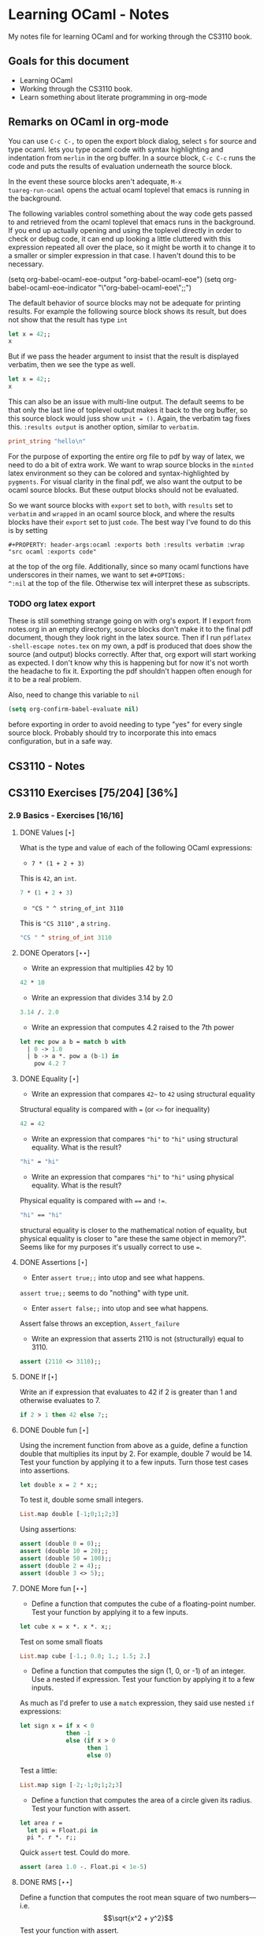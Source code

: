 #+STARTUP: content
#+OPTIONS: ^:nil
#+LATEX_HEADER: \usepackage[margin=0.75in]{geometry}
#+PROPERTY: header-args:ocaml :exports both :results verbatim :wrap "src ocaml :exports code"

* Learning OCaml - Notes

My notes file for learning OCaml and for working through the CS3110 book.

** Goals for this document
+ Learning OCaml
+ Working through the CS3110 book.
+ Learn something about literate programming in org-mode
** Remarks on OCaml in org-mode

You can use ~C-c C-,~ to open the export block dialog, select ~s~ for
source and type ocaml. lets you type ocaml code with syntax
highlighting and indentation from ~merlin~ in the org buffer. In a
source block, ~C-c C-c~ runs the code and puts the results of
evaluation underneath the source block.

In the event these source blocks aren't adequate, ~M-x
tuareg-run-ocaml~ opens the actual ocaml toplevel that emacs is
running in the background.

The following variables control something about the way code gets
passed to and retrieved from the ocaml toplevel that emacs runs in the
background. If you end up actually opening and using the toplevel
directly in order to check or debug code, it can end up looking a
little cluttered with this expression repeated all over the place, so
it might be worth it to change it to a smaller or simpler expression
in that case. I haven't dound this to be necessary.

#+begin_example emacs-lisp
  (setq org-babel-ocaml-eoe-output "org-babel-ocaml-eoe")
  (setq org-babel-ocaml-eoe-indicator "\"org-babel-ocaml-eoe\";;")
#+end_example

The default behavior of source blocks may not be adequate for printing
results. For example the following source block shows its result, but
does not show that the result has type ~int~

#+begin_src ocaml
    let x = 42;;
    x
#+end_src

#+RESULTS:
: 42

But if we pass the header argument to insist that the result is
displayed verbatim, then we see the type as well.

#+begin_src ocaml :results verbatim
    let x = 42;;
    x
#+end_src

#+RESULTS:
: - : int = 42

This can also be an issue with multi-line output. The default seems to
be that only the last line of toplevel output makes it back to the org
buffer, so this source block would juss show ~unit = ()~. Again, the
verbatim tag fixes this. ~:results output~ is another option, similar
to ~verbatim~.

#+begin_src ocaml :export code
  print_string "hello\n"
#+end_src

For the purpose of exporting the entire org file to pdf by way of
latex, we need to do a bit of extra work. We want to wrap source
blocks in the ~minted~ latex environment so they can be colored and
syntax-highlighted by ~pygments~. For visual clarity in the final pdf,
we also want the output to be ocaml source blocks. But these output
blocks should not be evaluated.

So we want source blocks with ~export~ set to ~both~, with ~results~
set to ~verbatim~ and ~wrapped~ in an ocaml source block, and where
the results blocks have their ~export~ set to just ~code~. The best
way I've found to do this is by setting

#+begin_example
#+PROPERTY: header-args:ocaml :exports both :results verbatim :wrap "src ocaml :exports code"
#+end_example

at the top of the org file. Additionally, since so many ocaml
functions have underscores in their names, we want to set ~#+OPTIONS:
^:nil~ at the top of the file. Otherwise tex will interpret these as
subscripts.

*** TODO org latex export

These is still something strange going on with org's export. If I
export from notes.org in an empty directory, source blocks don't make
it to the final pdf document, though they look right in the latex
source. Then if I run ~pdflatex -shell-escape notes.tex~ on my own,
a pdf is produced that does show the source (and output) blocks
correctly. After that, org export will start working as expected. I
don't know why this is happening but for now it's not worth the
headache to fix it. Exporting the pdf shouldn't happen often enough
for it to be a real problem.

Also, need to change this variable to ~nil~

#+begin_src emacs-lisp
  (setq org-confirm-babel-evaluate nil)
#+end_src

before exporting in order to avoid needing to type "yes" for every
single source block. Probably should try to incorporate this into
emacs configuration, but in a safe way.

** CS3110 - Notes
** CS3110 Exercises [75/204] [36%]
  :PROPERTIES:
  :COOKIE_DATA: todo recursive
  :END:
  
*** 2.9 Basics - Exercises [16/16]
**** DONE Values $[\star]$

What is the type and value of each of the following OCaml expressions:

+ ~7 * (1 + 2 + 3)~

This is ~42~, an ~int~.

#+begin_src ocaml :results verbatim :export both
  7 * (1 + 2 + 3)
#+end_src

+ ~"CS " ^ string_of_int 3110~

This is ~"CS 3110"~ , a ~string.~

#+begin_src ocaml
  "CS " ^ string_of_int 3110
#+end_src

#+RESULTS:
#+begin_src ocaml :exports code
- : string = "CS 3110"
#+end_src

**** DONE Operators $[\star\star]$

+ Write an expression that multiplies 42 by 10

#+begin_src ocaml
  42 * 10
#+end_src

#+RESULTS:
#+begin_src ocaml :exports code
- : int = 420
#+end_src

+ Write an expression that divides 3.14 by 2.0

#+begin_src ocaml
  3.14 /. 2.0
#+end_src

#+RESULTS:
#+begin_src ocaml :exports code
- : float = 1.57
#+end_src

+ Write an expression that computes 4.2 raised to the 7th power

#+begin_src ocaml
  let rec pow a b = match b with
    | 0 -> 1.0
    | b -> a *. pow a (b-1) in
      pow 4.2 7
#+end_src

#+RESULTS:
#+begin_src ocaml :exports code
- : float = 23053.9333248000075
#+end_src

**** DONE Equality $[\star]$

+ Write an expression that compares ~42~~ to ~42~ using structural
  equality

Structural equality is compared with ~=~ (or ~<>~ for inequality)

#+begin_src ocaml
  42 = 42
#+end_src

#+RESULTS:
#+begin_src ocaml :exports code
- : bool = true
#+end_src

+ Write an expression that compares ~"hi"~ to ~"hi"~ using structural
  equality. What is the result?

#+begin_src ocaml
  "hi" = "hi"
#+end_src

#+RESULTS:
#+begin_src ocaml :exports code
- : bool = true
#+end_src
  
+ Write an expression that compares ~"hi"~ to ~"hi"~ using physical
  equality. What is the result?

Physical equality is compared with ~==~ and ~!=~.

#+begin_src ocaml
  "hi" == "hi"
#+end_src

#+RESULTS:
#+begin_src ocaml :exports code
- : bool = false
#+end_src

structural equality is closer to the mathematical notion of equality,
but physical equality is closer to "are these the same object in
memory?". Seems like for my purposes it's usually correct to use ~=~.

**** DONE Assertions $[\star]$

+ Enter ~assert true;;~ into utop and see what happens.

~assert true;;~ seems to do "nothing" with type unit.

+ Enter ~assert false;;~ into utop and see what happens.

Assert false throws an exception, ~Assert_failure~

+ Write an expression that asserts 2110 is not (structurally) equal
  to 3110.

#+begin_src ocaml
  assert (2110 <> 3110);;
#+end_src

#+RESULTS:
#+begin_src ocaml :exports code
- : unit = ()
#+end_src

**** DONE If $[\star]$

Write an if expression that evaluates to 42 if 2 is greater than 1 and
otherwise evaluates to 7.

#+begin_src ocaml
  if 2 > 1 then 42 else 7;;
#+end_src

#+RESULTS:
#+begin_src ocaml :exports code
- : int = 42
#+end_src

**** DONE Double fun $[\star]$

Using the increment function from above as a guide, define a function
double that multiplies its input by 2. For example, double 7 would
be 14. Test your function by applying it to a few inputs. Turn those
test cases into assertions.

#+begin_src ocaml
  let double x = 2 * x;;
#+end_src

#+RESULTS:
#+begin_src ocaml :exports code
val double : int -> int = <fun>
#+end_src

To test it, double some small integers.

#+begin_src ocaml
  List.map double [-1;0;1;2;3]
#+end_src

#+RESULTS:
#+begin_src ocaml :exports code
- : int list = [-2; 0; 2; 4; 6]
#+end_src

Using assertions:

#+begin_src ocaml
  assert (double 0 = 0);;
  assert (double 10 = 20);;
  assert (double 50 = 100);;
  assert (double 2 = 4);;
  assert (double 3 <> 5);;
#+end_src

#+RESULTS:
#+begin_src ocaml :exports code
- : unit = ()
#+end_src

**** DONE More fun $[\star\star]$

+ Define a function that computes the cube of a floating-point
  number. Test your function by applying it to a few inputs.

#+begin_src ocaml
  let cube x = x *. x *. x;;
#+end_src

#+RESULTS:
#+begin_src ocaml :exports code
val cube : float -> float = <fun>
#+end_src

Test on some small floats

#+begin_src ocaml
  List.map cube [-1.; 0.0; 1.; 1.5; 2.]
#+end_src

#+RESULTS:
#+begin_src ocaml :exports code
- : float list = [-1.; 0.; 1.; 3.375; 8.]
#+end_src

+ Define a function that computes the sign (1, 0, or -1) of an
  integer. Use a nested if expression. Test your function by applying
  it to a few inputs.

As much as I'd prefer to use a ~match~ expression, they said use nested
~if~ expressions:

#+begin_src ocaml
  let sign x = if x < 0
               then -1
               else (if x > 0
                     then 1
                     else 0)
#+end_src

#+RESULTS:
#+begin_src ocaml :exports code
val sign : int -> int = <fun>
#+end_src

Test a little:

#+begin_src ocaml
List.map sign [-2;-1;0;1;2;3]
#+end_src

#+RESULTS:
#+begin_src ocaml :exports code
- : int list = [-1; -1; 0; 1; 1; 1]
#+end_src

+ Define a function that computes the area of a circle given its
  radius. Test your function with assert.

#+begin_src ocaml
  let area r =
    let pi = Float.pi in
    pi *. r *. r;;
#+end_src

#+RESULTS:
#+begin_src ocaml :exports code
val area : float -> float = <fun>
#+end_src

Quick ~assert~ test. Could do more.

#+begin_src ocaml
  assert (area 1.0 -. Float.pi < 1e-5)
#+end_src

#+RESULTS:
#+begin_src ocaml :exports code
- : unit = ()
#+end_src

**** DONE RMS $[\star\star]$

Define a function that computes the root mean square of two
numbers—i.e. $$\sqrt{x^2 + y^2}$$ Test your function with assert.

#+begin_src ocaml
  let rms x y = Float.sqrt(x *. x +. y *. y);;
#+end_src

#+RESULTS:
#+begin_src ocaml :exports code
val rms : float -> float -> float = <fun>
#+end_src

Testing it by generating Pythagorean triples:

#+begin_src ocaml
  let rmstest s t =
    let a = 2. *. s *. t in
    let b = s *. s -. t *. t in
    let c = s *. s +. t *. t in
    assert (rms a b -. c < 1e-8);;
#+end_src

#+RESULTS:
#+begin_src ocaml :exports code
val rmstest : float -> float -> unit = <fun>
#+end_src

#+begin_src ocaml
  [rmstest 10. 21.; rmstest 1000. 3201.;]
#+end_src

#+RESULTS:
#+begin_src ocaml :exports code
- : unit list = [(); ()]
#+end_src

**** DONE date fun $[\star\star\star]$

Define a function that takes an integer ~d~ and string ~m~ as input and returns ~true~ just when ~d~ and ~m~ form a valid date. Here, a valid date has a month that is one of the following abbreviations: ~Jan~, ~Feb~, ~Mar~, ~Apr~, ~May~, ~Jun~, ~Jul~, ~Aug~, ~Sept~, ~Oct~, ~Nov~, ~Dec~. And the day must be a number that is between ~1~ and the minimum number of days in that month, inclusive. For example, if the month is ~Jan~, then the day is between ~1~ and ~31~, inclusive, whereas if the month is ~Feb~, then the day is between ~1~ and ~28~, inclusive.

How terse (i.e., few and short lines of code) can you make your
function? You can definitely do this in fewer than 12 lines.

(it's not clear to me why this is a "three star" exercise. Am I
supposed to to this with a hash table or something? Six lines is fewer
than 12, but is this not terse enough?)

#+begin_src ocaml
  let valid_date d m =
    match d with
    | "Feb" -> m <= 28
    | "Sept" | "Apr" | "Jun" | "Nov" -> m <= 30
    | "Jan" | "Mar" | "May" | "Jul" | "Aug" | "Oct" | "Dec" -> m <= 31
    | _ -> false;;
#+end_src

#+RESULTS:
#+begin_src ocaml :exports code
val valid_date : string -> int -> bool = <fun>
#+end_src

Little test

#+begin_src ocaml
  valid_date "Apr" 20
#+end_src

#+RESULTS:
#+begin_src ocaml :exports code
- : bool = true
#+end_src

**** DONE fib $[\star\star]$

Define a recursive function ~fib : int -> int~, such that ~fib n~ is
the nth number in the Fibonacci sequence, which is ~1~, ~1~, ~2~, ~3~, ~5~, ~8~,
~13~, … That is

+ ~fib 1 = 1~
+ ~fib 2 = 1~
+ ~fib n = fib (n-1) + fib (n-2)~ for ~n > 2~

#+begin_src ocaml
  let rec fib n = match n with
    | 1 | 2 -> 1
    | n -> fib (n-1) + fib (n-2);;
#+end_src

#+RESULTS:
#+begin_src ocaml :exports code
val fib : int -> int = <fun>
#+end_src

Test small values:

#+begin_src ocaml
  List.map fib [1;2;3;4;5;6;7;8;9;10]
#+end_src

#+RESULTS:
#+begin_src ocaml :exports code
- : int list = [1; 1; 2; 3; 5; 8; 13; 21; 34; 55]
#+end_src

Looks right to me.

**** DONE fib fast $[\star\star*]$

How quickly does your implementation of fib compute the 50th Fibonacci
number? If it computes nearly instantaneously, congratulations! But
the recursive solution most people come up with at first will seem to
hang indefinitely. The problem is that the obvious solution computes
subproblems repeatedly. For example, computing fib 5 requires
computing both fib 3 and fib 4, and if those are computed separately,
a lot of work (an exponential amount, in fact) is being redone.

Here's my code to time the computation of ~fib n~.

#+begin_src ocaml :export code 
  let fibtimer n = 
    let t1 = Sys.time() in
    let fn = fib n in
    let t2 = Sys.time() in
    let output = "found fib "
                 ^ (string_of_int n)
                 ^ " = "
                 ^ (string_of_int fn)
                 ^ " in "
                 ^ (string_of_float (t2 -. t1))
                 ^ " seconds." in
    print_endline output;;
#+end_src

#+RESULTS:
#+begin_src ocaml :exports code
val fibtimer : int -> unit = <fun>
#+end_src

Running ~fibtimer 50;;~ will print ~found fib 50 = 12586269025 in
257.446328 seconds~. So indeed, it's Slow.

Here's a faster version (can probably do slighly better by writing the
linear recurrence as the product of a power of a $2 \times 2$ matrix
times a vector, but thats' a lot of work for minimal gain.

#+begin_src ocaml
  let fib_fast n =
    let rec fib_aux a b n = match n with
      | 1 -> a
      | n -> fib_aux b (a+b) (n-1) in
    fib_aux 1 1 n;;
#+end_src

#+RESULTS:
#+begin_src ocaml :exports code
val fib_fast : int -> int = <fun>
#+end_src

Again, here's a time:

#+begin_src ocaml
  let fibfasttimer n = 
    let t1 = Sys.time() in
    let fn = fib_fast n in
    let t2 = Sys.time() in
    let output = "found fib_fast "
                 ^ (string_of_int n)
                 ^ " = "
                 ^ (string_of_int fn)
                 ^ " in "
                 ^ (string_of_float (t2 -. t1))
                 ^ " seconds." in
    print_endline output;;
#+end_src

#+RESULTS:
#+begin_src ocaml :exports code
val fibfasttimer : int -> unit = <fun>
#+end_src

Now, running ~fibfasttimer 50~ will print ~found fib_fast 50 =
12586269025 in 4.99999998738e-06 seconds.~, which is much faster.

What is the first value of n for which ~fib_fast n~ is negative,
indicating that integer overflow occurred?

#+begin_src ocaml
  let first_overflow =
    let rec next_neg_fib n =
      if (fib_fast n < 0) then (n) else (next_neg_fib (n+1)) in
    next_neg_fib 1
#+end_src

#+RESULTS:
#+begin_src ocaml :exports code
val first_overflow : int = 91
#+end_src

**** DONE poly types $[\star\star\star]$

What is the type of each of the functions below? You can ask the
toplevel to check your answers

+ ~let f x = if x then x else x~

Since ~x~ is being passed as the first argument to the ternary
if-then-else, ~x~ has to have type ~bool~. Since the output is always ~x~,
the output of ~f~ will have type ~bool~. So ~f~ is a function ~bool ->
bool~.

#+begin_src ocaml
  let f x = if x then x else x
#+end_src

#+RESULTS:
#+begin_src ocaml :exports code
val f : bool -> bool = <fun>
#+end_src

+ ~let g x y = if y then x else x~

Here, ~y~ needs to have type ~bool~. But ~x~ can have arbitrary type
~T~. The output of the function will have the same type as ~x~ (in
fact, the output will be ~x~), so ~g~ is a function that takes an
argument of type ~T~ and an argument of type bool and returns an
output of type ~T~. i.e. ~g: T -> bool -> T~. Ocaml uses ~'a~ for this
type variable.

#+begin_src ocaml
  let g x y = if y then x else x
#+end_src

#+RESULTS:
#+begin_src ocaml :exports code
val g : 'a -> bool -> 'a = <fun>
#+end_src

+ ~let h x y z = if x then y else z~

Again, ~x~ needs to have type ~bool~. Since the ~then~ and ~else~
branches needs to have the same output type, ~y~ and ~z~ need to have
the same arbitrary type ~T~. So ~h : bool -> T -> T -> T~

#+begin_src ocaml
  let h x y z = if x then y else z
#+end_src

#+RESULTS:
#+begin_src ocaml :exports code
val h : bool -> 'a -> 'a -> 'a = <fun>
#+end_src

+ ~let i x y z = if x then y else y~

~let i x y z = if x then y else y~: Here, ~x~ need to have type
~bool~. ~y~ can have arbitrary type ~T1~, and ~z~ can have arbitrary
type ~T2~. The output is always ~y~, which will have type ~T1~. So ~i:
bool -> T1 -> T2 -> T1~. OCaml will use ~'a~ and ~'b~ to represent
these two arbitrary types.

#+begin_src ocaml
  let i x y z = if x then y else y
#+end_src

#+RESULTS:
#+begin_src ocaml :exports code
val i : bool -> 'a -> 'b -> 'a = <fun>
#+end_src

**** DONE Divide $[\star\star]$

Write a function ~divide : numerator:float -> denominator:float
->float~. Apply your function.

#+begin_src ocaml
  let divide num denom =
    let q = num /. denom in
    match q with
    | q when q = infinity -> raise Division_by_zero
    | q when q = neg_infinity -> raise Division_by_zero
    | q when compare q nan = 0 -> raise Division_by_zero
    | q -> q;;
#+end_src

#+RESULTS:
#+begin_src ocaml :exports code
val divide : float -> float -> float = <fun>
#+end_src

(weirdly, ~nan = nan~ is false, so you need to use ~compare~ in that
case)

#+begin_src ocaml
  [divide 1.0 2.0; divide 1.0 4.0; divide 10.0 5.0]
#+end_src

#+RESULTS:
#+begin_src ocaml :exports code
- : float list = [0.5; 0.25; 2.]
#+end_src

**** DONE Associativity $[\star\star]$

Suppose that we have defined ~let add x y = x + y~. Which of the
following produces an integer, which produces a function, and which
produces an error? Decide on an answer, then check your answer in the
toplevel.

#+begin_src ocaml
  let add x y = x + y
#+end_src

#+RESULTS:
#+begin_src ocaml :exports code
val add : int -> int -> int = <fun>
#+end_src

+ ~add 5 1~

This is ~add~ applied to two arguments. It evaluates to ~~5+1 = 6~. 

#+begin_src ocaml
  add 5 1
#+end_src

#+RESULTS:
#+begin_src ocaml :exports code
- : int = 6
#+end_src

+ ~add 5~

This is ~add~ applied to one argument. It is the "add five" function,
with type ~int -> int~.

#+begin_src ocaml
  add 5
#+end_src

#+RESULTS:
#+begin_src ocaml :exports code
- : int -> int = <fun>
#+end_src

+ ~(add 5) 1~

This is the "add five" function, appled to ~1~. It evaluates to ~5+1 =
6~.

#+begin_src ocaml
  (add 5) 1
#+end_src

#+RESULTS:
#+begin_src ocaml :exports code
- : int = 6
#+end_src

+ ~add (5 1)~

This is a syntax error. ~add~ is expecting a space-delimited list of
two or fewer integers. The token ~(5 1)~ doesn't fit the bill. In
fact, just ~(5 1)~ by itself will produce an error, since ~5~ is not a
function, so it can't be applied to ~1~.

**** DONE Average $[\star\star]$

Define an infix operator ~+/.~ to compute the average of two
floating-point numbers. For example,

+ ~1.0 +/. 2.0 = 1.5~
+ ~0. +/. 0. = 0.~
  
#+begin_src ocaml
  let (+/.) a b = (a +. b) /. 2.;;
#+end_src

#+RESULTS:
#+begin_src ocaml :exports code
val ( +/. ) : float -> float -> float = <fun>
#+end_src

#+begin_src ocaml
  [1.0 +/. 2.0; 0. +/. 0.; 100. +/. 50.]
#+end_src

#+RESULTS:
#+begin_src ocaml :exports code
- : float list = [1.5; 0.; 75.]
#+end_src
  
**** DONE Hello World $[\star]$

Type the following in utop, and notice the difference in output from
each:

+ ~print_endline "Hello world!";;~

This prints the given string, with a carriage return at the end. It
has type ~unit~.

#+begin_example
  Hello world!
  - : unit = ()
#+end_example
  
+ ~print_string "Hello world!";;~

Prints the string with no newline. Also has type unit. The output
looks like this:

#+begin_example
  Hello world!- : unit = ()
#+end_example

*** 3.14 Data and Types - Exercises [30/32]
**** DONE List Expressions $[\star]$

+ Construct a list that has the integers 1 through 5 in it. Use the
  square bracket notation for lists.
  
#+begin_src ocaml
  let l1 = [1;2;3;4;5];;
#+end_src

#+RESULTS:
#+begin_src ocaml :exports code
val l1 : int list = [1; 2; 3; 4; 5]
#+end_src
  
+ Construct the same list, but do not use the square bracket
  notation. Instead use ~::~ and ~[]~.

#+begin_src ocaml
  let l2 = 1::2::3::4::5::[];;
#+end_src

#+RESULTS:
#+begin_src ocaml :exports code
val l2 : int list = [1; 2; 3; 4; 5]
#+end_src

+ Construct the same list again. This time, the following expression
  must appear in your answer: ~[2; 3; 4]~. Use the @ operator, and do
  not use ~::~

#+begin_src ocaml
  let l3 = [1] @ [2;3;4] @ [5];;
#+end_src

#+RESULTS:
#+begin_src ocaml :exports code
val l3 : int list = [1; 2; 3; 4; 5]
#+end_src

**** DONE Product $[\star\star]$

Write a function that returns the product of all the elements in a
list. The product of all the elements of an empty list is ~1~.

#+begin_src ocaml
  let list_product l =
    let rec list_product_acc p l = match l with
      | [] -> p
      | x :: xs -> list_product_acc (p*x) xs in
    list_product_acc 1 l;;
#+end_src

#+RESULTS:
#+begin_src ocaml :exports code
val list_product : int list -> int = <fun>
#+end_src

Small test

#+begin_src ocaml
  list_product [1;2;3;4;5;6]
#+end_src

#+RESULTS:
#+begin_src ocaml :exports code
- : int = 720
#+end_src

**** DONE concat $[\star\star]$

Write a function that concatenates all the strings in a list. The
concatenation of all the strings in an empty list is the empty string
"".

#+begin_src ocaml
    let list_concat l =
      let rec list_concat_acc s l = match l with
        | [] -> s
        | x :: xs -> list_concat_acc (s^x) xs in
      list_concat_acc "" l;;
#+end_src

#+RESULTS:
#+begin_src ocaml :exports code
val list_concat : string list -> string = <fun>
#+end_src

Small test

#+begin_src ocaml
  list_concat ["Hel"; "lo"; ","; " ";"world";"!"]
#+end_src

#+RESULTS:
#+begin_src ocaml :exports code
- : string = "Hello, world!"
#+end_src

**** DONE product test $[\star\star]$

I had trouble following the instructions in the CS3110 book. Following
section 3.3.1, In a new directory, I created a file ~sum.ml~
containing

#+begin_src ocaml :exports code
let rec sum = function
  | [] -> 0
  | x :: xs -> x + sum xs
#+end_src

A file ~test.ml~ containing

#+begin_src ocaml :exports code
open OUnit2
open Sum

let tests = "test suite for sum" >::: [
  "empty" >:: (fun _ -> assert_equal 0 (sum []));
  "singleton" >:: (fun _ -> assert_equal 1 (sum [1]));
  "two_elements" >:: (fun _ -> assert_equal 3 (sum [1; 2]));
]

let _ = run_test_tt_main tests
#+end_src

and a file ~dune~ containing

#+begin_example
(executable
 (name test)
 (libraries ounit2))
#+end_example

Now, running ~dune build test.exe~ throws an error: "Error: I cannot
find the root of the current workspace/project." There was also a lot
of complaining about the lack of a ~dune-project~ file. I followed
dune's suggestion to create one via ~dune init proj sum~, but the
complaints about the root continued. Doing ~dune build test.exe --root
.~ seemed to work. It complained about not finding ~ounit2~, but after
doing ~opam install ounit2~, that complaint went away. Still, my
feeling is that I'm not doing this right. Probably the best thing to
do is learn how to start the whole project through dune, put the code
to be tested and the tests in the correct locations, and do things
that way.

But at this point it does seem like ~dune build test.exe --root .~
succeeds (with a persistent warning about the lack of a ~dune-project~
file), and then ~dune exec ./test.exe --root .~ runs the tests. Dune says:

#+begin_example
Ran: 3 tests in: 0.11 seconds.
OK
#+end_example

I'd like to know how to start from an empty directory, and do ~dune
init proj <name>~ to create an entire new dune project. Then fill that
project with the relevant code to be tested, the relevant tests, and
run those tests all within dune. But I can't seem to make that
work. Dune's documentation is just a little too sparse for me to
figure it out on my own.

I think the lack of a ~dune-project~ file can also be fixed by
creating an approrpiate ~dune-project file~. I seem to have a workflow
that works and "fixes" (suppresses) the above errors and warnings, and
for purposes of reproducibility, I'll try to make it clear what I did
for this problem.

In a new directory (~/standalone/product test~ directory), create the following files:

The ~product~ function to be tested is in the file ~product.ml~ 

#+begin_src ocaml :exports code
  let product lst =
    let rec product_acc p l = match l with
      | [] -> p
      | x :: xs -> product_acc (x * p) xs in
    product_acc 1 lst
#+end_src

The test suite is in ~test.ml~

#+begin_src ocaml :exports code
  open OUnit2
  open Product

  let tests = "test suite for product" >::: [
    "empty" >:: (fun _ -> assert_equal 1 (product []));
    "singleton one" >:: (fun _ -> assert_equal 1 (product [1]));
    "singleton five" >:: (fun _ -> assert_equal 5 (product [5]));
    "two_elements_both_one" >:: (fun _ -> assert_equal 1 (product [1; 1]));
    "two_elements_one_one" >:: (fun _ -> assert_equal 3 (product [1; 3]));
    "two_elements_neither_one" >:: (fun _ -> assert_equal 10 (product [5; 2]));
    "three_elements" >:: (fun _ -> assert_equal 30 (product [2; 3; 5]));
    "six_elements" >:: (fun _ -> assert_equal 720 (product [1;2;3;4;5;6]));
  ]

  let _ = run_test_tt_main tests
#+end_src

There's also a ~dune~ file:

#+begin_example
(executable
 (name test)
 (libraries ounit2))
#+end_example

And a ~dune-project~ file, containing:

#+begin_example
(lang dune 1.1)
(name product)
#+end_example

(Is this what ~dune~ needs in order to know where the root of the
current project is? It seems like this is the change that got rid of
that error / warning).

Now, we can run ~dune build test.exe~, followed by ~dune exec
test.exe~. This gives:

#+begin_example
........                           
Ran: 8 tests in: 0.11 seconds.
OK
#+end_example

It is still not clear to me that this is the "right" way to do
this. But it's close enough to the process outlined in section 3.3.1
in the book that I think I'll stick with this for now. I'd still like
to learn how to use ~dune~ properly, but I'll postpone that until later.

**** DONE Patterns $[\star\star\star]$

Using pattern matching, write three functions, one for each of the following properties. Your functions should return true if the input list has the property and false otherwise.

+ the list’s first element is "bigred"

#+begin_src ocaml
  let bigred l = match l with
    | "bigred" :: xs -> true
    | _ -> false;;
#+end_src

#+RESULTS:
#+begin_src ocaml :exports code
val bigred : string list -> bool = <fun>
#+end_src


#+begin_src ocaml
  [bigred ["smallred"];
   bigred ["bigred";"x";"y";"z"]]
#+end_src

#+RESULTS:
#+begin_src ocaml :exports code
- : bool list = [false; true]
#+end_src

(I'm not sure how to make this polymorphic: if the first element is an
integer, I get a type error. But it's not clear from the phrasing of
the problem if that's necessary)

+ the list has exactly two or four elements; do not use the length
  function

#+begin_src ocaml
  let two_or_four l = match l with
    | x::y::[] -> true
    | x::y::z::w::[] -> true
    | _ -> false;;
#+end_src

#+RESULTS:
#+begin_src ocaml :exports code
val two_or_four : 'a list -> bool = <fun>
#+end_src

A few tests:

#+begin_src ocaml
  [two_or_four [1;2;3;4];
   two_or_four ["a";"b"];
   two_or_four [1];
   two_or_four []]
#+end_src

#+RESULTS:
#+begin_src ocaml :exports code
- : bool list = [true; true; false; false]
#+end_src
  
+ the first two elements of the list are equal

#+begin_src ocaml
  let first_two_equal l = match l with
    | x::y::xs when x = y -> true
    | _ -> false;;
#+end_src

#+begin_src ocaml
    [first_two_equal [1;2;3];
    first_two_equal [[1];[1];[1;2]];
    first_two_equal [[];[];[1;2]];
    first_two_equal ([[]]::[[]]::[]);
    first_two_equal ["a"]]
#+end_src

#+RESULTS:
#+begin_src ocaml :exports code
- : bool list = [false; true; true; true; false]
#+end_src
  
**** DONE Library $[\star\star\star]$

Consult the List standard library to solve these exercises:

+ Write a function that takes an int list and returns the fifth
  element of that list, if such an element exists. If the list has
  fewer than five elements, return 0. Hint: ~List.length~ and ~List.nth~.
  
#+begin_src ocaml
  let fifth_element l =
    if (List.length l >= 5) then (List.nth l 4) else (0);;
#+end_src

#+RESULTS:
#+begin_src ocaml :exports code
val fifth_element : int list -> int = <fun>
#+end_src

+ Write a function that takes an int list and returns the list sorted
in descending order. Hint: ~List.sort~ with ~Stdlib.compare~ as its
first argument, and ~List.rev~.
  
#+begin_src ocaml
  let descending_sort lst =
    lst
    |> List.sort Stdlib.compare
    |> List.rev;;
#+end_src

#+RESULTS:
#+begin_src ocaml :exports code
val descending_sort : 'a list -> 'a list = <fun>
#+end_src

#+begin_src ocaml
  descending_sort [9;3;8;2;7;6;1;2;5;5]
#+end_src

#+RESULTS:
#+begin_src ocaml :exports code
- : int list = [9; 8; 7; 6; 5; 5; 3; 2; 2; 1]
#+end_src

#+begin_src ocaml
  descending_sort ["mercury";
                   "venus";
                   "earth";
                   "mars";
                   "jupiter";
                   "saturn";
                   "uranus";
                   "neptune";
                   "pluto"]
#+end_src

#+RESULTS:
#+begin_src ocaml :exports code
- : string list =
["venus"; "uranus"; "saturn"; "pluto"; "neptune"; "mercury"; "mars";
 "jupiter"; "earth"]
#+end_src

**** DONE Library Test $[\star\star\star]$

Write a couple OUnit unit tests for each of the functions you wrote in
the previous exercise

Again, code is in the standalone directory.

The functions to be tested are in ~library.ml~, which contains

#+begin_src ocaml :exports code
  let fifth_element l =
    if (List.length l >= 5) then (List.nth l 4) else (0)

  let descending_sort lst =
    lst
    |> List.sort Stdlib.compare
    |> List.rev
#+end_src

Then we also need a dune file

#+begin_example
(executable
 (name test)
 (libraries ounit2))
#+end_example

as well as a dune-project file, it seems

#+begin_example
(lang dune 1.1)
(name library)
#+end_example

Finally, the test file, which contains:

#+begin_src ocaml :exports code
  open OUnit2
  open Library

  let tests = "test suite for these two functions" >::: [
    "empty list" >:: (fun _ -> assert_equal 0 (fifth_element []));
    "short list" >:: (fun _ -> assert_equal 0 (fifth_element [1;2;3]));
    "five elts" >:: (fun _ -> assert_equal 5 (fifth_element [1;2;3;4;5]));
    "repeat elts" >:: (fun _ -> assert_equal 4 (fifth_element [4;4;4;4;4;4;4]));
    "fifth zero" >:: (fun _ -> assert_equal 0 (fifth_element [1;2;3;4;0]));

    "empty sort" >:: (fun _ -> assert_equal [] (descending_sort []));
    "singleton sort" >:: (fun _ -> assert_equal [10] (descending_sort [10]));
    "pre-sorted" >:: (fun _ -> assert_equal [3;2;1] (descending_sort [3;2;1]));
    "reverse sort" >:: (fun _ -> assert_equal [5;4;3;2;1] (descending_sort [1;2;3;4;5]));
    "bigger sort" >:: (fun _ -> assert_equal [10;9;8;7;6;6;6;5] (descending_sort [5;6;10;9;6;6;7;8]));
  ]

  let _ = run_test_tt_main tests
#+end_src

Now doing ~dune build test.exe~ followed by ~dune exec ./test.exe~
gives

#+begin_example
..........                         
Ran: 10 tests in: 0.11 seconds.
OK
#+end_example

**** DONE Library Puzzle $[\star\star\star]$

+ Write a function that returns the last element of a list. Your
  function may assume that the list is non-empty. Hint: Use two
  library functions, and do not write any pattern matching code of
  your own.

#+begin_src ocaml
  let last_element l = List.nth l (List.length l - 1);;
#+end_src

#+RESULTS:
#+begin_src ocaml :exports code
val last_element : 'a list -> 'a = <fun>
#+end_src

Small test:

#+begin_src ocaml
  last_element [1;4;3;2;3;7];;
#+end_src

#+RESULTS:
#+begin_src ocaml :exports code
- : int = 7
#+end_src

+ Write a function ~any_zeroes : int list -> bool~ that returns ~true~
  if and only if the input list contains at least one ~0~. Hint: use
  one library function, and do not write any pattern matching code
  of your own.

#+begin_src ocaml
  let any_zeroes l = List.exists ((=) 0) l;;
#+end_src

A few tests

#+begin_src ocaml
  [any_zeroes [1;2;3;4;10];
   any_zeroes [1;2;3;-1;-2;-10];
   any_zeroes [];
   any_zeroes [1;1;1;1;0;1;1;2;2;3;3;4];
   any_zeroes [0]]
#+end_src

#+RESULTS:
#+begin_src ocaml :exports code
- : bool list = [false; false; false; true; true]
#+end_src

**** DONE Take Drop $[\star\star\star]$

+ Write a function ~take : int -> 'a list -> 'a list~ such that ~take
  n lst~ returns the first ~n~ elements of ~lst~. If ~lst~ has fewer
  than ~n~ elements, return all of them.

#+begin_src ocaml
    let rec take n l = match n with
      | 0 -> []
      | n -> (match l with
              | x :: xs -> x::(take (n-1) xs)
              | [] -> []);;
#+end_src

#+RESULTS:
#+begin_src ocaml :exports code
val take : int -> 'a list -> 'a list = <fun>
#+end_src

Small tests:

#+begin_src ocaml
  [take 2 [5;4;3;2;1];
   take 3 [1;2];
   take 0 [1;2];
   take 0 [];
   take 4 [3;2;1;2;3]]
#+end_src

#+RESULTS:
#+begin_src ocaml :exports code
- : int list list = [[5; 4]; [1; 2]; []; []; [3; 2; 1; 2]]
#+end_src

+ Write a function ~drop : int -> 'a list -> 'a list~ such that ~drop
  n lst~ returns all but the first ~n~ elements of lst. If ~lst~ has
  fewer than ~n~ elements, return the empty list.

#+begin_src ocaml
  let rec drop n l = match n with
  | 0 -> l
  | n -> (match l with
          | x :: xs -> drop (n-1) xs
          | [] -> []);;
#+end_src

#+RESULTS:
#+begin_src ocaml :exports code
val drop : int -> 'a list -> 'a list = <fun>
#+end_src

Small tests:

#+begin_src ocaml
  [drop 3 [1;2;3;4;5;6;7;8];
   drop 2 [1];
   drop 3 [5;4;4];
   drop 0 [1;2;3]]
#+end_src

  #+RESULTS:
  #+begin_src ocaml :exports code
  - : int list list = [[4; 5; 6; 7; 8]; []; []; [1; 2; 3]]
  #+end_src
 
**** DONE Take Drop Tail $[\star\star\star\star]$

Revise your solutions for take and drop to be tail recursive, if they
aren’t already. Test them on long lists with large values of n to see
whether they run out of stack space. To construct long lists, use the
~--~ operator from the lists section.

Here's the ~--~ operator:

#+begin_src ocaml
let rec from i j l = if i > j then l else from i (j - 1) (j :: l);;

let ( -- ) i j = from i j [];;
#+end_src

#+RESULTS:
#+begin_src ocaml :exports code
val ( -- ) : int -> int -> int list = <fun>
#+end_src

Here's a long list (output suppressed)

#+begin_src ocaml :exports code
  let long_list = 0 -- 1_000_000;;
#+end_src

Here's a tail-recursive ~take~ function:

#+begin_src ocaml
  let take n l =
    let rec take_tr n l h = match n with
      | 0 -> h
      | n -> (match l with
              | [] -> h
              | x :: xs -> take_tr (n-1) (xs) (x :: h)) in
    List.rev (take_tr n l []);;
#+end_src

#+RESULTS:
#+begin_src ocaml :exports code
val take : int -> 'a list -> 'a list = <fun>
#+end_src

I am not sure whether I absolutely needed to use ~List.rev~ here. That
seems like a cost that should be avoided, if possible. It also means
I'm not 100% sure this is tail recursive unless I check whether or not
~List.rev~ is tail recursive. The documentation doesn't say whether it
is or isn't. In any case, here's the kind of call that would probably
stack overflow if the function weren't tail-recursive:

#+begin_src ocaml
  List.length (take 2000000 (6 -- 4000000))
#+end_src

#+RESULTS:
#+begin_src ocaml :exports code
- : int = 2000000
#+end_src

Now for a tail-recursive drop function:

#+begin_src ocaml
    let rec drop n l =
      match n with
      | 0 -> l
      | n -> (match l with
             | [] -> []
             | x :: xs -> drop (n-1) xs);;
#+end_src

#+RESULTS:
#+begin_src ocaml :exports code
val drop : int -> 'a list -> 'a list = <fun>
#+end_src

And a call that would likely overflow the stack if it isn't tail
recursive:

#+begin_src ocaml
  drop 999999 (1 -- 1000000);;
#+end_src

#+RESULTS:
#+begin_src ocaml :exports code
- : int list = [1000000]
#+end_src

It's not completely clear how to check whether or not something is
tail recursive. It seems like the givaway is when the recursive call
is part of a bigger expression instead of just the recursive function
being called on its own with modified arguments. The alternative is
just to test the kind of input that would probably overflow for a
non-tail-recursive function, though that seems iffy.

**** DONE Unimodal $[\star\star\star]$

Write a function is_unimodal : int list -> bool that takes an integer
list and returns whether that list is unimodal. A unimodal list is a
list that monotonically increases to some maximum value then
monotonically decreases after that value. Either or both segments
(increasing or decreasing) may be empty. A constant list is unimodal,
as is the empty list.

#+begin_src ocaml
  let rec is_unimodal l =
    let rec is_nonincreasing l = match l with
    | [] -> true
    | x :: [] -> true
    | a :: b :: tail -> if (a < b)
                        then (false)
                        else (is_nonincreasing (b :: tail)) in
    match l with
    | [] -> true
    | x :: [] -> true
    | a :: b :: [] -> true
    | a :: b :: tail -> if (a <= b)
                        then (is_unimodal (b :: tail))
                        else (is_nonincreasing (b :: tail));;
#+end_src

#+RESULTS:
#+begin_src ocaml :exports code
val is_unimodal : 'a list -> bool = <fun>
#+end_src

Some tests, with comments on the expected ~false~ outputs. Note the polymorphism.

#+begin_src ocaml
        [is_unimodal [1;2;2;2;3;3;2;2];
        is_unimodal [1;2;3;4;4;4;5];
        is_unimodal [6;5;4;3;2;1];
        is_unimodal [1;2;3;3;2;1;2]; (* false *)
        is_unimodal [1;1;1;1;1];
        is_unimodal [0;0;0;0;0;0;0;0;1];
        is_unimodal [1;0;0;0;0;0;0;0;0;0];
        is_unimodal [4];
        is_unimodal [2;1;2]; (* false *)
        is_unimodal ['a';'b';'c';'b';'a'];
        is_unimodal ['b';'a';'a';'b']] (* false*) 
#+end_src

#+RESULTS:
#+begin_src ocaml :exports code
- : bool list =
[true; true; true; false; true; true; true; true; false; true; false]
#+end_src

**** DONE Power set $[\star\star\star]$

Write a function ~powerset : int list -> int list list~ that takes a
set ~S~ represented as a list and returns the set of all subsets of
~S~. The order of subsets in the powerset and the order of elements in
the subsets do not matter.

Hint: Consider the recursive structure of this problem. Suppose you
already have ~p~, such that ~p = powerset s~. How could you use ~p~ to
compute ~powerset (x :: s)~?

#+begin_src ocaml
  let rec powerset lst = match lst with
    | [] -> [[]]
    | x :: xs -> let p = powerset xs in
                 (List.map (fun s -> x::s) p) @ p;;
#+end_src

#+RESULTS:
#+begin_src ocaml :exports code
val powerset : 'a list -> 'a list list = <fun>
#+end_src

One small test

#+begin_src ocaml
  powerset [1;2;3]
#+end_src

#+RESULTS:
#+begin_src ocaml :exports code
- : int list list = [[1; 2; 3]; [1; 2]; [1; 3]; [1]; [2; 3]; [2]; [3]; []]
#+end_src

A slightly larger, though less precise test

#+begin_src ocaml
  List.length (powerset [1;2;3;4;5;6;7])
#+end_src

#+RESULTS:
#+begin_src ocaml :exports code
- : int = 128
#+end_src

**** DONE Print int list rec $[\star\star]$

Write a function ~print_int_list : int list -> unit~ that prints its
input list, one number per line. For example, ~print_int_list [1; 2;
3]~ should result in this output:

#+begin_example
1
2
3
#+end_example

#+begin_src ocaml :results verbatim
    let rec print_int_list = function
      | [] -> ()
      | x :: xs -> (x |> string_of_int |> print_endline) ; print_int_list xs;;
#+end_src

#+RESULTS:
#+begin_src ocaml :exports code
val print_int_list : int list -> unit = <fun>
#+end_src

As expected:

#+begin_src ocaml
  print_int_list [1;2;3]
#+end_src

#+RESULTS:
#+begin_src ocaml :exports code
1
2
3
- : unit = ()
#+end_src

**** DONE Print int list iter $[\star\star]$

Write a function ~print_int_list' : int list -> unit~ whose
specification is the same as ~print_int_list~. Do not use the keyword
~rec~ in your solution, but instead to use the ~List~ module function
~List.iter~.

#+begin_src ocaml :results verbatim
  let print_int_list lst = 
    List.iter (fun e -> e |> string_of_int |> print_endline) lst;;
#+end_src

#+RESULTS:
#+begin_src ocaml :exports code
val print_int_list : int list -> unit = <fun>
#+end_src

Once again, as expected:

#+begin_src ocaml
  print_int_list [1;2;3];;
#+end_src

#+RESULTS:
#+begin_src ocaml :exports code
1
2
3
- : unit = ()
#+end_src

**** DONE Student $[\star\star]$

Assume the following type definition:

#+begin_src ocaml
  type student = {first_name : string; last_name : string; gpa : float}
#+end_src

#+RESULTS:
#+begin_src ocaml :exports code
type student = { first_name : string; last_name : string; gpa : float; }
#+end_src

Give OCaml expressions that have the following types:

+ ~student~

#+begin_src ocaml
  let s = {first_name = "John";
           last_name = "Smith";
           gpa = 3.9}
#+end_src

#+RESULTS:
#+begin_src ocaml :exports code
val s : student = {first_name = "John"; last_name = "Smith"; gpa = 3.9}
#+end_src

+ ~student -> string * string~ (a function that extracts the student’s
  name)

#+begin_src ocaml
  let name_of_student s = (s.last_name, s.first_name);;
#+end_src

#+RESULTS:
#+begin_src ocaml :exports code
val name_of_student : student -> string * string = <fun>
#+end_src

+ ~string -> string -> float -> student~ (a function that creates a
  student record)

(using the syntactic sugar mentioned in the chapter)
  
#+begin_src ocaml :results verbatim
  let student first_name last_name gpa = {first_name; last_name; gpa};;
#+end_src

#+RESULTS:
#+begin_src ocaml :exports code
val student : string -> string -> float -> student = <fun>
#+end_src

**** DONE Pokerecord $[\star\star]$

Here is a variant that represents a few Pokémon types:

#+begin_src ocaml
  type poketype = Normal | Fire | Water
#+end_src

#+RESULTS:
#+begin_src ocaml :exports code
type poketype = Normal | Fire | Water
#+end_src

+ Define the type ~pokemon~ to be a record with fields ~name~ (a
  string), ~hp~ (an integer), and ~ptype~ (a poketype).

#+begin_src ocaml
  type pokemon = {name:string; hp:int; ptype:poketype}
#+end_src

#+RESULTS:
#+begin_src ocaml :exports code
type pokemon = { name : string; hp : int; ptype : poketype; }
#+end_src

+ Create a record named ~charizard~ of type ~pokemon~ that represents
  a Pokémon with 78 HP and Fire type.

#+begin_src ocaml
  let charizard = {name = "charizard";
                   hp = 78;
                   ptype = Fire}
#+end_src

#+RESULTS:
#+begin_src ocaml :exports code
val charizard : pokemon = {name = "charizard"; hp = 78; ptype = Fire}
#+end_src

+ Create a record named ~squirtle~ of type ~pokemon~ that represents a Pokémon with 44 HP and Water type.

#+begin_src ocaml
  let squirtle = {name = "squirtle";
                  hp = 44;
                  ptype = Water}
#+end_src

#+RESULTS:
#+begin_src ocaml :exports code
val squirtle : pokemon = {name = "squirtle"; hp = 44; ptype = Water}
#+end_src
  
**** DONE Safe hd and tl $[\star\star]$

Write a function ~safe_hd : 'a list -> 'a option~ that returns ~Some
x~ if the head of the input list is ~x~, and ~None~ if the input list
is empty.


Also write a function ~safe_tl : 'a list -> 'a list option~ that
returns the tail of the list, or ~None~ if the list is empty.

Safe ~hd~ function:

#+begin_src ocaml
  let safe_hd = function
    | [] -> None
    | x :: xs -> Some x;;
#+end_src

#+RESULTS:
#+begin_src ocaml :exports code
val safe_hd : 'a list -> 'a option = <fun>
#+end_src

And a couple of tests:

#+begin_src ocaml
  [safe_hd [4;2;3];
   safe_hd [1];
   safe_hd []]
#+end_src

#+RESULTS:
#+begin_src ocaml :exports code
- : int option list = [Some 4; Some 1; None]
#+end_src

Safe ~tl~ function:

#+begin_src ocaml
  let safe_tl = function
    | [] -> None
    | x :: xs -> Some xs;;
#+end_src

#+RESULTS:
#+begin_src ocaml :exports code
val safe_tl : 'a list -> 'a list option = <fun>
#+end_src

And a few tests:

#+begin_src ocaml
  [safe_tl [4;2;3];
   safe_tl [1];
   safe_tl []]
#+end_src

#+RESULTS:
#+begin_src ocaml :exports code
- : int list option list = [Some [2; 3]; Some []; None]
#+end_src

**** DONE Pokefun $[\star\star\star]$

Write a function ~max_hp : pokemon list -> pokemon option~ that, given
a list of ~pokemon~, finds the Pokémon with the highest HP.

#+begin_src ocaml
  let max_hp lst =
    let rec max_hp_acc p lst = match lst with
    | [] -> p
    | x :: xs -> if (x.hp > p.hp)
                 then (max_hp_acc x xs)
                 else (max_hp_acc p xs) in
    match lst with
    | [] -> None
    | x :: xs -> Some (max_hp_acc x xs);;
#+end_src

#+RESULTS:
#+begin_src ocaml :exports code
val max_hp : pokemon list -> pokemon option = <fun>
#+end_src

#+begin_src ocaml
  [max_hp [charizard; squirtle];
   max_hp [squirtle];
   max_hp []]
#+end_src

#+RESULTS:
#+begin_src ocaml :exports code
- : pokemon option list =
[Some {name = "charizard"; hp = 78; ptype = Fire};
 Some {name = "squirtle"; hp = 44; ptype = Water}; None]
#+end_src

**** DONE Date before $[\star\star]$

Define a date-like triple to be a value of type ~int * int *
int~. Examples of date-like triples include ~(2013, 2, 1)~ and ~(0, 0,
1000)~. A date is a date-like triple whose first part is a positive
year (i.e., a year in the common era), second part is a month between
1 and 12, and third part is a day between 1 and 31 (or 30, 29, or 28,
depending on the month and year). (2013, 2, 1) is a date; (0, 0, 1000)
is not.

Write a function ~is_before~ that takes two dates as input and
evaluates to ~true~ or ~false~. It evaluates to true if the first
argument is a date that comes before the second argument. (If the two
dates are the same, the result is false.)

Your function needs to work correctly only for dates, not for
arbitrary date-like triples. However, you will probably find it easier
to write your solution if you think about making it work for arbitrary
date-like triples. For example, it’s easier to forget about whether
the input is truly a date, and simply write a function that claims
(for example) that January 100, 2013 comes before February 34,
2013—because any date in January comes before any date in February,
but a function that says that January 100, 2013 comes after February
34, 2013 is also valid. You may ignore leap years.

(I'm not convinced this is the "right" way to do this. Need to go back
through the chapter and see if I missed anything.

#+begin_src ocaml
  type date_like_triple = {year : int;
                           month : int;
                           day : int};;

  let is_before d1 d2 =
    let (y1, m1, d1, y2, m2, d2) = (d1.year,
                                    d1.month,
                                    d1.day,
                                    d2.year,
                                    d2.month,
                                    d2.day) in
    if y1 < y2 then true
    else if y1 > y2 then false
    else if m1 < m2 then true
    else if m1 > m2 then false
    else if d1 < d2 then true
    else if d1 >= d2 then false
    else false;;
#+end_src

#+RESULTS:
#+begin_src ocaml :exports code
val is_before : date_like_triple -> date_like_triple -> bool = <fun>
#+end_src

A trivial test:
#+begin_src ocaml
  let date1 = {year=1988;month=6;day=22};;
  let date2 = {year=1986;month=7;day=14};;
  [is_before date1 date2; is_before date2 date1]
#+end_src

#+RESULTS:
#+begin_src ocaml :exports code
- : bool list = [false; true]
#+end_src

**** DONE Earliest date $[\star\star\star]$

Write a function ~earliest : (int*int*int) list -> (int * int * int)
option~. It evaluates to ~None~ if the input list is empty, and to
~Some d~ if ~date d~ is the earliest date in the list. Hint: use
~is_before~.

As in the previous exercise, your function needs to work correctly
only for dates, not for arbitrary date-like triples

#+begin_src ocaml
  let earliest lst =
    let rec earliest_carry d lst = match lst with
      | [] -> d
      | x :: xs -> if (is_before x d)
                   then (earliest_carry x xs)
                   else (earliest_carry d xs) in
    match lst with
    | [] -> None
    | x :: xs -> Some (earliest_carry x xs);;
#+end_src

#+RESULTS:
#+begin_src ocaml :exports code
val earliest : date_like_triple list -> date_like_triple option = <fun>
#+end_src

Small test using the two values defined in the previous problem:

#+begin_src ocaml
  earliest [date1; date2]
#+end_src

#+RESULTS:
#+begin_src ocaml :exports code
- : date_like_triple option = Some {year = 1986; month = 7; day = 14}
#+end_src

**** DONE Assoc list $[\star]$

Use the functions ~insert~ and ~lookup~ from the section on
association lists to construct an association list that maps the
integer ~1~ to the string ~“one”~, ~2~ to ~“two”~, and ~3~ to
~“three”~. Lookup the key ~2~. Lookup the key ~4~.

Here are ~insert~ and ~lookup~ from the section in question:

#+begin_src ocaml
  let insert k v lst = (k, v) :: lst

  let rec lookup k = function
    | [] -> None
    | (k', v) :: t -> if k = k' then Some v else lookup k t
#+end_src

#+RESULTS:
#+begin_src ocaml :exports code
val insert : 'a -> 'b -> ('a * 'b) list -> ('a * 'b) list = <fun>
val lookup : 'a -> ('a * 'b) list -> 'b option = <fun>
#+end_src

Here we build the specified association list:
#+begin_src ocaml
    let assoc_list =
      []
      |> insert 1 "one"
      |> insert 2 "two"
      |> insert 3 "three";;
#+end_src

#+RESULTS:
#+begin_src ocaml :exports code
val assoc_list : (int * string) list = [(3, "three"); (2, "two"); (1, "one")]
#+end_src

When we lookup ~2~ we get the expected ~string~:

#+begin_src ocaml
  lookup 2 assoc_list;;
#+end_src

#+RESULTS:
#+begin_src ocaml :exports code
- : string option = Some "two"
#+end_src

But when we look up ~4~, we find ~None~:

#+begin_src ocaml
  lookup 4 assoc_list;;
#+end_src

#+RESULTS:
#+begin_src ocaml :exports code
- : string option = None
#+end_src

**** DONE Cards $[\star\star]$

+ Define a variant type suit that represents the four suits, (hearts,
  clubs, diamonds and spades), in a standard 52-card deck. All the
  constructors of your type should be constant.

#+begin_src ocaml
  type suit =
    | Hearts
    | Clubs
    | Diamonds
    | Spades
#+end_src

#+RESULTS:
#+begin_src ocaml :exports code
type suit = Hearts | Clubs | Diamonds | Spades
#+end_src

+ Define a type rank that represents the possible ranks of a card: 2,
  3, …, 10, Jack, Queen, King, or Ace. There are many possible
  solutions; you are free to choose whatever works for you. One is to
  make rank be a synonym of int, and to assume that Jack=11, Queen=12,
  King=13, and Ace=1 or 14. Another is to use variants.

#+begin_src ocaml :exports code
  type face =
    | King
    | Queen
    | Jack

  type rank =
    | Number of int
    | Face of face
#+end_src

+ Define a type card that represents the suit and rank of a single
  card. Make it a record with two fields.

#+begin_src ocaml :exports code
  type card = {rank : rank; suit : suit}
#+end_src

+ Define a few values of type card: the Ace of Clubs, the Queen of
  Hearts, the Two of Diamonds, the Seven of Spades.

#+begin_src ocaml :exports code
  let ace_of_clubs = {rank = Number 1;
                      suit = Clubs};;

  let queen_of_hearts = {rank = Face Queen;
                         suit = Hearts};;

  let two_of_diamonds = {rank = Number 2;
                         suit = Diamonds};;

  let seven_of_spades = {rank = Number 7;
                         suit = Spades};;
#+end_src

**** DONE Matching $[\star]$

For each pattern in the list below, give a value of type ~int option
list~ that does not match the pattern and is not the empty list, or
explain why that’s impossible.

1. ~Some x :: tl~

~[None]~ does not match, since the head does not match
   
2. ~[Some 3110; None]~

~[None]~ does not match, since the head does not match. Also, ~[Some
3110; Some 3110]~ will not match, since the second element is not
~None~.

3. ~[Some x; _]~
   
Again, ~[Some x; None; None]~ does not match. It's too long.

4. ~h1 :: h2 :: tl~

Any list of length ~2~ or greater will match this pattern. But ~[None]~
does not match it.
   
5. ~h :: tl~

This pattern matches every list except the empty list, so we can't
match it with a nonempty list.

**** DONE Quadrant $[\star\star]$

Complete the ~quadrant~ function. Points that lie on an axis do not
belong to any quandrant. Hints: (a) define a helper function for the
sign of an integer, (b) match against a pair.

#+begin_src ocaml
  type quad = I | II | III | IV
  type sign = Neg | Zero | Pos

  let sign (x:int) : sign =
    match x with
    | x when x > 0 -> Pos
    | x when x < 0 -> Neg
    | _ -> Zero

  let quadrant : int*int -> quad option = fun (x,y) ->
    match (sign x, sign y) with
      | (Pos, Pos) -> Some I
      | (Neg, Pos) -> Some II
      | (Neg, Neg) -> Some III
      | (Pos, Neg) -> Some IV
      | _ -> None;;
#+end_src

#+RESULTS:
#+begin_src ocaml :exports code
type quad = I | II | III | IV
type sign = Neg | Zero | Pos
val sign : int -> sign = <fun>
val quadrant : int * int -> quad option = <fun>
#+end_src

A trivial test

#+begin_src ocaml
  quadrant (13,-58);;
#+end_src

#+RESULTS:
#+begin_src ocaml :exports code
- : quad option = Some IV
#+end_src

**** DONE Quadrant when $[\star\star]$

Rewrite the quadrant function to use the when syntax. You won’t need
your helper function from before.

#+begin_src ocaml
  let quadrant_when : int*int -> quad option = function
      | (x,y) when x > 0 && y > 0 -> Some I
      | (x,y) when x < 0 && y > 0 -> Some II
      | (x,y) when x < 0 && y < 0 -> Some III
      | (x,y) when x > 0 && y < 0 -> Some IV
      | _ -> None;;
#+end_src

#+RESULTS:
#+begin_src ocaml :exports code
val quadrant_when : int * int -> quad option = <fun>
#+end_src

#+begin_src ocaml
  quadrant_when (13,-58)
#+end_src

#+RESULTS:
#+begin_src ocaml :exports code
- : quad option = Some IV
#+end_src

**** DONE Depth $[\star\star]$

Write a function ~depth : 'a tree -> int~ that returns the number of
nodes in any longest path from the root to a leaf. For example, the
depth of an empty tree (simply ~Leaf~) is ~0~, and the depth of tree
~t~ above is ~3~. Hint: there is a library function ~max : 'a -> 'a ->
'a~ that returns the maximum of any two values of the same type.

Here's the inductive definition of a tree:

#+begin_src ocaml
  type 'a tree =
  | Leaf
  | Node of 'a * 'a tree * 'a tree
#+end_src

#+RESULTS:
#+begin_src ocaml :exports code
type 'a tree = Leaf | Node of 'a * 'a tree * 'a tree
#+end_src

Here's the tree from section 3.11.1:

#+begin_src ocaml :exports code
(* the code below constructs this tree:
         4
       /   \
      2     5
     / \   / \
    1   3 6   7
*)
let t =
  Node(4,
    Node(2,
      Node(1, Leaf, Leaf),
      Node(3, Leaf, Leaf)
    ),
    Node(5,
      Node(6, Leaf, Leaf),
      Node(7, Leaf, Leaf)
    )
  )
#+end_src

Finally, the depth function

#+begin_src ocaml
  let depth t =
    let rec depth_tr d t = match t with
    | Leaf -> d
    | Node (x, left, right) -> max (depth_tr (d+1) left) (depth_tr (d+1) right) in
    depth_tr 0 t;;
#+end_src

#+RESULTS:
#+begin_src ocaml :exports code
val depth : 'a tree -> int = <fun>
#+end_src

And a few tests:

#+begin_src ocaml
  [depth Leaf;
   depth (Node(1, Leaf, Node(1, Leaf, Leaf)));
   depth t]
#+end_src

#+RESULTS:
#+begin_src ocaml :exports code
- : int list = [0; 2; 3]
#+end_src

**** DONE Shape $[\star\star\star]$

Write a function ~same_shape : 'a tree -> 'b tree -> bool~ that
determines whether two trees have the same shape, regardless of
whether the values they carry at each node are the same. Hint: use a
pattern match with three branches, where the expression being matched
is a pair of trees.

#+begin_src ocaml
    let rec same_shape t1 t2 = match (t1, t2) with
      | (Leaf, Leaf) -> true
      | (Node(_, left1, right1), Node(_, left2, right2)) -> ((same_shape left1 left2) && (same_shape right1 right2))
      | _ -> false;;
#+end_src

#+RESULTS:
#+begin_src ocaml :exports code
val same_shape : 'a tree -> 'b tree -> bool = <fun>
#+end_src

Test using trees built out of the previous given tree ~t~, but with
different roots:

#+begin_src ocaml
  same_shape (Node(4,t,t)) (Node(1, t, t));;
#+end_src

#+RESULTS:
#+begin_src ocaml :exports code
- : bool = true
#+end_src

**** DONE List max exn $[\star\star]$

Write a function ~list_max : int list -> int~ that returns the maximum integer in a list, or raises ~Failure "list_max"~ if the list is empty.

#+begin_src ocaml
  let rec list_max_exn lst =
    let rec list_max_exn_acc m lst = match lst with
      | x :: xs -> if (x > m)
                   then (list_max_exn_acc x xs)
                   else (list_max_exn_acc m xs)
      | [] -> m in
    match List.hd lst with
    | exception (_) -> failwith "list_max"
    | m -> list_max_exn_acc m (List.tl lst);;
#+end_src

#+RESULTS:
#+begin_src ocaml :exports code
val list_max_exn : 'a list -> 'a = <fun>
#+end_src

It works as expected for a nonempty list:

#+begin_src ocaml
  list_max_exn [1;2;3;4;56;6;7;6;5;4;5;0;0;0;11;12;13];;
#+end_src

#+RESULTS:
#+begin_src ocaml :exports code
- : int = 56
#+end_src

But for an empty list, we get the exception we expected:

#+begin_src ocaml
  list_max_exn []
#+end_src

#+RESULTS:
#+begin_src ocaml :exports code
Exception: Failure "list_max".
#+end_src

There is something going on here that I don't understand. I thought
that if you had a match expression, every possible match needs to
evaluate to the same type. But in the second match expression in the
above code, the first branch looks like it has type ~exception~ while
the second has type ~int~ or maybe ~'a~.

I also got a weird warning when I matched with ~exception (Failure
"hd")~ ("fragile-literal-pattern) that went away when I changed to to
~exception (_)~, though this seems like a less accurate expression to
match against.

**** DONE List max exn string $[\star\star]$

Write a function ~list_max_string : int list -> string~ that returns a
string containing the maximum integer in a list, or the string
~"empty"~ (note, not the exception ~Failure "empty"~ but just the
string ~"empty"~ if the list is empty.) Hint: ~string_of_int~ in the
standard library will do what its name suggests.

#+begin_src ocaml
  let list_max_string lst =
    let rec list_max_string_acc m lst = match lst with
      | [] -> m
      | x :: xs -> if (x > m)
                   then (list_max_string_acc x xs)
                   else(list_max_string_acc m xs) in
    match lst with
    | [] -> "empty"
    | x :: xs -> list_max_string_acc x xs |> string_of_int;;
#+end_src

#+RESULTS:
#+begin_src ocaml :exports code
val list_max_string : int list -> string = <fun>
#+end_src

The usual tests:

#+begin_src ocaml
  [list_max_string [123;252435;12312;345435;123];
   list_max_string [99999;99998];
   list_max_string []]
#+end_src

#+RESULTS:
#+begin_src ocaml :exports code
- : string list = ["345435"; "99999"; "empty"]
#+end_src

**** TODO List max exn ounit $[\star]$
**** TODO is_bst $[\star\star\star\star]$

Write a function ~is_bst : ('a*'b) tree -> bool~ that returns true if
and only if the given tree satisfies the binary search tree
invariant. An efficient version of this function that visits each node
at most once is somewhat tricky to write. Hint: write a recursive
helper function that takes a tree and either gives you (i) the minimum
and maximum value in the tree, or (ii) tells you that the tree is
empty, or (iii) tells you that the tree does not satisfy the
invariant. Your ~is_bst~ function will not be recursive, but will call
your helper function and pattern match on the result. You will need to
define a new variant type for the return type of your helper function.

I don't really understand the signature of the specified function. Why
do we need to be working with a tree of ordered pairs of type
~('a*'b)~ ? It would make sense to write a polymorphic ~is_bst~ for
any ~'a tree~ where ~'a~ is a type that that admits a total
ordering. But why a tree of pairs of two types?

Maybe just do it for ~int tree~ for now?

**** DONE Quadrant poly $[\star\star]$

Modify your definition of ~quadrant~ to use polymorphic variants. The
types of your functions should become these:

#+begin_src ocaml
  val sign : int -> [> `Neg | `Pos | `Zero ]
  val quadrant : int * int -> [> `I | `II | `III | `IV ] option
#+end_src

Here's the sign with polymorphic variants. We can see that it has the
right signature:

#+begin_src ocaml :results verbatim
    let sign = function
      | p when p > 0 -> `Pos
      | n when n < 0 -> `Neg
      | _ -> `Zero
#+end_src

#+RESULTS:
#+begin_src ocaml :exports code
val sign : int -> [> `Neg | `Pos | `Zero ] = <fun>
#+end_src

And quadrant with polymorphic variants. Again, right signature.

#+begin_src ocaml :results verbatim
  let quadrant (x,y) = match (sign x, sign y) with
    | (`Pos, `Pos) -> Some `I
    | (`Neg, `Pos) -> Some `II
    | (`Neg, `Neg) -> Some `III
    | (`Pos, `Neg) -> Some `IV
    | _ -> None
#+end_src

#+RESULTS:
#+begin_src ocaml :exports code
val quadrant : int * int -> [> `I | `II | `III | `IV ] option = <fun>
#+end_src

*** 4.9 Higher-Order Programming - Exercises [14/18]
**** DONE Twice, no arguments $[\star]$

Consider the following definitions. Use the toplevel to determine what the types of quad and fourth are. Explain how it can be that quad is not syntactically written as a function that takes an argument, and yet its type shows that it is in fact a function.

The ~double~ function doubles its argument.

#+begin_src ocaml
  let double x = 2*x
#+end_src

#+RESULTS:
#+begin_src ocaml :exports code
val double : int -> int = <fun>
#+end_src

The ~square~ function squares its argument.

#+begin_src ocaml
  let square x = x*x
#+end_src

#+RESULTS:
#+begin_src ocaml :exports code
val square : int -> int = <fun>
#+end_src

The ~twice~ function takes a function ~f~ and an input ~x~ and applies
~f~ to ~f x~. In other words it "applies ~f~ twice"

#+begin_src ocaml
  let twice f x = f (f x)
#+end_src

#+RESULTS:
#+begin_src ocaml :exports code
val twice : ('a -> 'a) -> 'a -> 'a = <fun>
#+end_src

The ~quad~ function takes an input ~x~ and doubles it twice. So it
should have signature ~int -> int~

#+begin_src ocaml
  let quad = twice double
#+end_src

#+RESULTS:
#+begin_src ocaml :exports code
val quad : int -> int = <fun>
#+end_src

In other words, ~double~ is a function of type ~int -> int~, while
~twice~ is (polymorphically) a function that takes a function of type
~T -> T~ and produces a new function of type ~T -> T~. So when applied
to ~double~, it gives a new function ~int -> int~.

Can also think of it in terms of currying: ~twice f x~ means ~f (f
x)~, so ~twice f~ is a function still waiting for its last argument,
an integer. Its output will then be ~double double~ applied to that
integer, so the output will also be an integer

#+begin_src ocaml
  let fourth = twice square
#+end_src

#+RESULTS:
#+begin_src ocaml :exports code
val fourth : int -> int = <fun>
#+end_src

The same description of ~twice double~ applies to ~twice square~ as
well, since ~double~ and ~square~ have the same type. So this function
will also have type ~int -> int~, and for the same reason(s).

**** DONE Mystery Operator 1 $[\star\star]$

What does the following operator do?

#+begin_src ocaml
  let ( $ ) f x = f x;;
#+end_src

#+RESULTS:
#+begin_src ocaml :exports code
val ( $ ) : ('a -> 'b) -> 'a -> 'b = <fun>
#+end_src

~$~ is an infix operator that applies its left argument to its right
argument. So ~f $ x~ evaluates to ~f x~. But because of operator
binding precedence, ~double 3 + 1~ is ~(double 3) + 1~, which is
~7~. But ~double $ 3 + 1~ is ~($) (double) (3 + 1)~, which is ~8~ as
we see below

#+begin_src ocaml
  [double 3 + 1; double $ 3 + 1]
#+end_src

#+RESULTS:
#+begin_src ocaml :exports code
- : int list = [7; 8]
#+end_src

**** DONE Mystery Operator 2 $[\star\star]$

What does the following operator do?

#+begin_src ocaml
  let ( @@ ) f g x = x |> g |> f;;
#+end_src

~@@~ is an "infix" (sort of) operator, where ~f @@ g~ is a function
that, when applied to ~x~, gives ~f (g x)~. This is function
composition. See below for an example usage:

#+begin_src ocaml
  (String.length @@ string_of_int) 10;
#+end_src

#+RESULTS:
#+begin_src ocaml :exports code
- : int = 2
#+end_src

Note that this does *not* have the same kind of notationally-favorable
binding as the preceeding operator. It would be nice if we didn't need
the parentheses in the above example.

**** DONE Repeat $[\star\star]$

Generalize ~twice~ to a function ~repeat~, such that ~repeat f n x~ applies ~f~ to ~x~ a total of ~n~ times.

#+begin_src ocaml
  let rec repeat f n x = match n with
    | 0 -> x
    | n -> f (repeat f (n-1) x);;
#+end_src

#+RESULTS:
#+begin_src ocaml :exports code
val repeat : ('a -> 'a) -> int -> 'a -> 'a = <fun>
#+end_src

If we ~double~ ~1~ eleven times, we should get ~2048~

#+begin_src ocaml
  repeat double 11 1;;
#+end_src

#+RESULTS:
#+begin_src ocaml :exports code
- : int = 2048
#+end_src

**** DONE Product $[\star]$

Use ~fold_left~ to write a function ~product_left~ that computes the product of a list of floats. The product of the empty list is ~1.0~. Hint: recall how we implemented sum in just one line of code in lecture.

~fold left~ is defined below. For a specific binary function ~f~, a
starting "accumulation" value ~a~ and a list like (for example)
~[1;2;3]~, it gives ~f (f (f a 1) 2) 3~. If the binary function is
multiplication and the initial accumulation value is ~1~, you'll get
the product of the elements in the list.

#+begin_src ocaml
  let rec fold_left f acc = function
    | [] -> acc
    | h :: t -> fold_left f (f acc h) t;;

  let product_left = fold_left ( * ) 1;;
#+end_src

#+RESULTS:
#+begin_src ocaml :exports code
val product_left : int list -> int = <fun>
#+end_src

#+begin_src ocaml
  product_left [1;2;3;4]
#+end_src

#+RESULTS:
#+begin_src ocaml :exports code
- : int = 24
#+end_src

Use ~fold_right~ to write a function ~product_right~ that computes the product of a list of floats. Same hint applies

Again, ~fold_right~ is defined below: Given ~f~, ~a~ and ~[1;2;3]~ as
above, you'd get ~f 1 (f 2 (f 3 a))~.

I think the only difference here is that you "need" (probably a way
around it though) to specificy the list argument to ~product_right~.

#+begin_src ocaml
  let rec fold_right f lst acc = match lst with
    | [] -> acc
    | h :: t -> f h (fold_right f t acc);;

  let product_right lst = fold_right ( *. ) lst 1.;;
#+end_src

#+RESULTS:
#+begin_src ocaml :exports code
val product_right : float list -> float = <fun>
#+end_src

#+begin_src ocaml
  product_right [1.;2.;3.;4.;5.]
#+end_src

#+RESULTS:
#+begin_src ocaml :exports code
- : float = 120.
#+end_src

**** DONE Terse Product $[\star\star]$

How terse can you make your solutions to the ~product~ exercise?
Hints: you need only one line of code for each, and you do not need
the ~fun~ keyword. For ~fold_left~, your function definition does not
even need to explicitly take a list argument. If you use ~ListLabels~,
the same is true for ~fold_right~.

I think my ~product_left~ is about as terse as possible already. As
noted in the statement of this problem, it doesn't have an explicit
list argument. To eliminate the argument from the left hand side of
~product_right~, you could use labelled arguments as follows:

#+begin_src ocaml
  let rec fold_right ~fn:f ~list:lst ~a:acc = match lst with
    | [] -> acc
    | h :: t -> f h (fold_right ~fn:f ~list:t ~a:acc)

  let product_right_terse = fold_right ~fn:( * ) ~a:1;;
#+end_src

#+RESULTS:
#+begin_src ocaml :exports code
val fold_right : fn:('a -> 'b -> 'b) -> list:'a list -> a:'b -> 'b = <fun>
val product_right_terse : list:int list -> int = <fun>
#+end_src

The downside to this approach is that (it seems) you also need to
label the argument any time you call ~product_right_terse~, though
omitting this label only causes a warning and not a true error

#+begin_src ocaml
  product_right_terse ~list:[1;2;3;4;5;6]
#+end_src

#+RESULTS:
#+begin_src ocaml :exports code
- : int = 720
#+end_src

(I should figure out exactly the syntax and conventions for labelled
argument, since I don't feel like I did this exactly the right way.)

**** DONE sum cube odd $[\star\star]$

Write a function ~sum_cube_odd n~ that computes the sum of the cubes
of all the odd numbers between ~0~ and ~n~ inclusive. Do not write any
new recursive functions. Instead, use the functionals ~map~, ~fold~,
and ~filter~, and the ~( -- )~ operator (defined in the discussion of
pipelining).

The infix range operator from earlier in the chapter (note to self,
it's a little surprising that the expression in the ~else~ branch
doesn't need parentheses around the argument after the ~::~, but it
does seem to work fine without them)

#+begin_src ocaml
  let rec ( -- ) i j = if i > j then [] else i :: i + 1 -- j;;
#+end_src

#+RESULTS:
#+begin_src ocaml :exports code
val ( -- ) : int -> int -> int list = <fun>
#+end_src

#+begin_src ocaml
  let sum_cube_odd n =
    let odd m = m mod 2 = 1 in
    let cube x = x * x * x in
    (1 -- n)
    |> List.filter odd
    |> List.map cube
    |> List.fold_left (+) 0 ;;
#+end_src

#+RESULTS:
#+begin_src ocaml :exports code
val sum_cube_odd : int -> int = <fun>
#+end_src

#+begin_src ocaml
  sum_cube_odd 10
#+end_src

#+RESULTS:
#+begin_src ocaml :exports code
- : int = 1225
#+end_src

**** DONE sum cube odd pipeline $[\star\star]$

Rewrite the previous function with the pipeline ~|>~ operator.

I already used the ~|>~ operator a fair bit in the previous work, But
I guess with even fewer inner ~let~ statements and more pipelininig it
could be written like this:

#+begin_src ocaml
    let sum_cube_odd_pipeline n =
      n
      |> (--) 1
      |> List.filter (fun m -> m mod 2 = 1)
      |> List.map (fun x -> x * x * x)
      |> List.fold_left (+) 0 ;;
#+end_src

#+RESULTS:
#+begin_src ocaml :exports code
val sum_cube_odd_pipeline : int -> int = <fun>
#+end_src

#+begin_src ocaml
  sum_cube_odd_pipeline 10
#+end_src

#+RESULTS:
#+begin_src ocaml :exports code
- : int = 1225
#+end_src

**** DONE exists $[\star\star]$

Consider writing a function ~exists: ('a -> bool) -> 'a list -> bool~, such that ~exists p [a1; ...; an]~ returns whether at least one element of the list satisfies the predicate ~p~. That is, it evaluates the same as ~(p a1) || (p a2) || ... || (p an)~. When applied to an empty list, it evaluates to false.

Write three solutions to this problem, as we did above:

+ ~exists_rec~, which must be a recursive function that does not use the
  ~List~ module.

#+begin_src ocaml :results verbatim
  let rec exists_rec p lst = match lst with
    | [] -> false
    | x :: xs -> if p x then true else exists_rec p xs;;
#+end_src

#+RESULTS:
#+begin_src ocaml :exports code
val exists_rec : ('a -> bool) -> 'a list -> bool = <fun>
#+end_src

Bit of testing with some trivial examples:

#+begin_src ocaml
  let even n = n mod 2 = 0;;
  let odd n = n mod 2 = 1 || n mod 2 < 0;;

  [exists_rec even [1;2;3;4;5;6;7];
   exists_rec odd [-0;-2;-4;-6;-8]]
#+end_src

  #+RESULTS:
  #+begin_src ocaml :exports code
  - : bool list = [true; false]
  #+end_src
  
+ ~exists_fold~, which uses either ~List.fold_left~ or ~List.fold_right~,
  but not any other ~List~ module functions nor the ~rec~ keyword.

#+begin_src ocaml :results verbatim
  let exists_fold p lst =
    lst |> List.fold_left (fun x y -> x || p y) false;;
#+end_src

#+RESULTS:
#+begin_src ocaml :exports code
val exists_fold : ('a -> bool) -> 'a list -> bool = <fun>
#+end_src

Some tests:

#+begin_src ocaml
  [exists_fold even [1;3;5;7];
   exists_fold odd [-2;0;2;6];
   exists_fold even [1;2;3;4;5];
   exists_fold even []]
#+end_src

#+RESULTS:
#+begin_src ocaml :exports code
- : bool list = [false; false; true; false]
#+end_src

+ ~exists_lib~, which uses any combination of ~List~ module functions
  other than ~fold_left~ or ~fold_right~, and does not use the ~rec~
  keyword.

I feel like I've done this in a sort of lazy way.

#+begin_src ocaml
  let exists_lib p lst =
    match lst
          |> List.find_map (fun x -> if (p x)
                                     then (Some x)
                                     else (None)) with
    | Some x -> true
    | None -> false;;

  exists_lib even [1;3;5;8]
#+end_src

#+RESULTS:
#+begin_src ocaml :exports code
- : bool = true
#+end_src

**** DONE account balance $[\star\star\star]$

Write a function which, given a list of numbers representing debits,
deducts them from an account balance, and finally returns the
remaining amount in the balance. Write three versions: fold_left,
fold_right, and a direct recursive implementation.

Using ~fold_left~:

#+begin_src ocaml
  let balance_left acct deblist =
    List.fold_left (+) acct deblist
#+end_src

#+RESULTS:
#+begin_src ocaml :exports code
val balance_left : int -> int list -> int = <fun>
#+end_src

Using ~fold_right~:

#+begin_src ocaml
  let balance_right acct deblist = 
    List.fold_right (+) deblist acct
#+end_src

#+RESULTS:
#+begin_src ocaml :exports code
val balance_right : int -> int list -> int = <fun>
#+end_src

Direct recursive function

#+begin_src ocaml
  let rec balance_rec acct deblist = match deblist with
    | [] -> acct
    | d :: ds -> balance_rec (d + acct) ds
#+end_src

#+RESULTS:
#+begin_src ocaml :exports code
val balance_rec : int -> int list -> int = <fun>
#+end_src

some tests:

#+begin_src ocaml
  let debs = [1;2;3;-4;10;-2] in
      [balance_left 100 debs;
       balance_right 100 debs;
       balance_rec 100 debs]
#+end_src

#+RESULTS:
#+begin_src ocaml :exports code
- : int list = [110; 110; 110]
#+end_src

**** DONE library uncurried $[\star\star]$

Here is an uncurried version of ~List.nth~:

#+begin_src ocaml
  let uncurried_nth (lst, n) = List.nth lst n
#+end_src

#+RESULTS:
#+begin_src ocaml :exports code
val uncurried_nth : 'a list * int -> 'a = <fun>
#+end_src

In a similar way, write uncurried versions of these library functions:

+ ~List.append~

#+begin_src ocaml
  let uncurried_append (l1, l2) = List.append l1 l2;;
#+end_src

#+RESULTS:
#+begin_src ocaml :exports code
val uncurried_append : 'a list * 'a list -> 'a list = <fun>
#+end_src

Quick test:

#+begin_src ocaml
  uncurried_append ([1;2;3],[3;4;5])
#+end_src

#+RESULTS:
#+begin_src ocaml :exports code
- : int list = [1; 2; 3; 3; 4; 5]
#+end_src

+ ~Char.compare~

#+begin_src ocaml
  let uncurried_compare (c1, c2) = Char.compare c1 c2;;
#+end_src

#+RESULTS:
#+begin_src ocaml :exports code
val uncurried_compare : Char.t * Char.t -> int = <fun>
#+end_src

Quick tests:

#+begin_src ocaml
    [uncurried_compare ('a','a');
     uncurried_compare ('t','a');
     uncurried_compare ('a','z')]
#+end_src

  #+RESULTS:
  #+begin_src ocaml :exports code
  - : int list = [0; 19; -25]
  #+end_src

+ ~Stdlib.max~

#+begin_src ocaml
  let uncurried_max (v1, v2) = Stdlib.max v1 v2;;
#+end_src

#+RESULTS:
#+begin_src ocaml :exports code
val uncurried_max : 'a * 'a -> 'a = <fun>
#+end_src

#+begin_src ocaml
  uncurried_max (15, 16)
#+end_src

#+RESULTS:
#+begin_src ocaml :exports code
- : int = 16
#+end_src

**** DONE map composition $[\star\star\star]$

Show how to replace any expression of the form ~List.map f (List.map g
lst)~ with an equivalent expression that calls ~List.map~ only once.

With the following setup that loses no generality:

#+begin_src ocaml :exports code
  let f x = x + 1;;
  let g x = 3 * x;;
  let lst = [1;2;3;4];;
#+end_src

The expression:

#+begin_src ocaml :exports code
  List.map f (List.map g lst)
#+end_src

Could instead be written as follows

#+begin_src ocaml :exports code
  List.map (fun x -> f (g x)) lst
#+end_src

(Is this what they were expecting?)

**** DONE more list fun $[\star\star\star]$

Write functions that perform the following computations. Each function
that you write should use one of ~List.fold~, ~List.map~ or
~List.filter~. To choose which of those to use, think about what the
computation is doing: combining, transforming, or filtering elements.

+ Find those elements of a list of strings whose length is strictly
  greater than ~3~.

#+begin_src ocaml
  let long_strings lst =
    let long_enough s = String.length s > 3 in
    List.filter long_enough lst;;
#+end_src

#+RESULTS:
#+begin_src ocaml :exports code
val long_strings : string list -> string list = <fun>
#+end_src

#+begin_src ocaml
  long_strings ["a";"hello";"world";"!!";"!";"!!!!"]
#+end_src

#+RESULTS:
#+begin_src ocaml :exports code
- : string list = ["hello"; "world"; "!!!!"]
#+end_src

+ Add ~1.0~ to every element of a list of floats.

#+begin_src ocaml :results verbatim
  let increment_floats lst =
    lst |> List.map (fun x -> x +. 1.0);;
#+end_src

#+RESULTS:
#+begin_src ocaml :exports code
val increment_floats : float list -> float list = <fun>
#+end_src

Verify:

#+begin_src ocaml
  increment_floats [1.;2.;3.;7.];;
#+end_src

#+RESULTS:
#+begin_src ocaml :exports code
- : float list = [2.; 3.; 4.; 8.]
#+end_src

+ Given a list of strings strs and another string sep, produce the
  string that contains every element of strs separated by sep. For
  example, given inputs ["hi";"bye"] and ",", produce "hi,bye", being
  sure not to produce an extra comma either at the beginning or end of
  the result string.

Note that the first two cases in the match expression are needed to
avoid a comma to the left of the first element.

#+begin_src ocaml :results verbatim
  let delimit_strings strs sep = match strs with
    | [] -> ""
    | x :: [] -> x
    | x :: xs -> x ^ (List.fold_left (fun a b -> a ^ sep ^ b) "" xs);;
#+end_src

#+RESULTS:
#+begin_src ocaml :exports code
val delimit_strings : string list -> string -> string = <fun>
#+end_src

#+begin_src ocaml
      [delimit_strings ["0";"1";"2";"3";"4";"5";"6";"7";] ", ";
       delimit_strings ["a";"b"] ":";
       delimit_strings [] "delimiter"]
#+end_src

#+RESULTS:
#+begin_src ocaml :exports code
- : string list = ["0, 1, 2, 3, 4, 5, 6, 7"; "a:b"; ""]
#+end_src

**** DONE association list keys $[\star\star\star]$

Recall that an association list is an implementation of a dictionary
in terms of a list of pairs, in which we treat the first component of
each pair as a key and the second component as a value.

Write a function ~keys: ('a * 'b) list -> 'a list~ that returns a list
of the unique keys in an association list. Since they must be unique,
no value should appear more than once in the output list. The order of
values output does not matter. How compact and efficient can you make
your solution? Can you do it in one line and linearithmic space and
time? Hint: ~List.sort_uniq~.

From the initial association list, turn each pair into just it's
key. Then take that list of keys and hit it with ~sort_uniq~ with the
appropriate comparison function. The first scan which picks out the
keys should be O(n), the sort should be O(n log n). I don't know the
space complexity. Creating a new list containing just the keys is
O(n), so I'm guessing ~sort_uniq~ uses O(n log n) space, but I'm not
sure.

#+begin_src ocaml
  let keys al = List.map (fun (k,v) -> k) al
                |> List.sort_uniq (fun k1 k2 -> if (k1 < k2)
                                                then (-1)
                                                else (if k1 > k2
                                                      then 1
                                                      else 0));;
#+end_src

#+RESULTS:
#+begin_src ocaml :exports code
val keys : ('a * 'b) list -> 'a list = <fun>
#+end_src

#+begin_src ocaml
  keys [('a',12);('b',13);('c',120);('c',14);('c',9356);('z',19);('a',53);('d',13);('e',63)]
#+end_src

#+RESULTS:
#+begin_src ocaml :exports code
- : char list = ['a'; 'b'; 'c'; 'd'; 'e'; 'z']
#+end_src

It's also not clear to me that this is the "one line" solution they're
hinting at. My guess is no. Should revisit.

**** TODO valid matrix $[\star\star\star]$

A mathematical matrix can be represented with lists. In row-major
representation, this matrix

$$\begin{bmatrix} 1 & 1 & 1 \\ 9 & 8 & 7 \end{bmatrix}$$

would be represented as the list ~[[1; 1; 1]; [9; 8; 7]]~. Let’s
represent a row vector as an ~int list~. For example, ~[9; 8; 7]~ is a
row vector.

A valid matrix is an ~int list list~ that has at least one row, at
least one column, and in which every column has the same number of
rows. There are many values of type ~int list list~ that are invalid,
for example

+ ~[]~
+ ~[[1;2];[3]]~

Implement a function ~is_valid_matrix: int list list -> bool~ that
returns whether the input matrix is valid. Unit test the function.

#+begin_src ocaml
  let is_valid_matrix m = match m with
    | [] -> false
    | r :: rs -> (match r with
                  | [] -> false
                  | _ -> let n = List.length r in
                         if List.exists (fun r2 -> List.length r2 <> n) rs then false else true);;
#+end_src

#+RESULTS:
#+begin_src ocaml :exports code
val is_valid_matrix : 'a list list -> bool = <fun>
#+end_src

Some ordinary tests:

#+begin_src ocaml
  [is_valid_matrix [[1;2];[3;4]];
   is_valid_matrix [[1;2;3]];
   is_valid_matrix [[1;2;3];[4;5]];
   is_valid_matrix [];
   is_valid_matrix [[1;2];[3]]]
#+end_src

#+RESULTS:
#+begin_src ocaml :exports code
- : bool list = [true; true; false; false; false]
#+end_src

(I still need to do the unit test part of this problem, so I'm not
marking it as done just yet)
  
**** TODO row vector add $[\star\star\star]$

Implement a function ~add_row_vectors: int list -> int list -> int list~
for the element-wise addition of two row vectors. For example, the
addition of ~[1; 1; 1]~ and ~[9; 8; 7]~ is ~[10; 9; 8]~. If the two vectors
do not have the same number of entries, the behavior of your function
is unspecified—that is, it may do whatever you like. Hint: there is an
elegant one-line solution using ~List.map2~. Unit test the function

This is what I think they're expecting:

#+begin_src ocaml :results verbatim
  let add_row_vectors r1 r2 = List.map2 (+) r1 r2;;
#+end_src

#+RESULTS:
#+begin_src ocaml :exports code
val add_row_vectors : int list -> int list -> int list = <fun>
#+end_src

Quick test:

#+begin_src ocaml
  add_row_vectors [1;2;3] [6;7;10];;
#+end_src

#+RESULTS:
#+begin_src ocaml :exports code
- : int list = [7; 9; 13]
#+end_src

**** TODO matrix add $[\star\star\star]$

Implement a function ~add_matrices: int list list -> int list list ->
int list list~ for matrix addition. If the two input matrices are not
the same size, the behavior is unspecified. Hint: there is an elegant
one-line solution using ~List.map2~ and ~add_row_vectors~. Unit test the
function.

Again, I think this is what they're hinting at:

#+begin_src ocaml :results verbatim
  let add_matrices m1 m2 = List.map2 add_row_vectors m1 m2;;
#+end_src

#+RESULTS:
#+begin_src ocaml :exports code
val add_matrices : int list list -> int list list -> int list list = <fun>
#+end_src

Quick test:

#+begin_src ocaml
  add_matrices [[0;1;2];[3;4;5];[6;7;8]] [[9;10;11];[12;13;14];[15;16;17]]
#+end_src

#+RESULTS:
#+begin_src ocaml :exports code
- : int list list = [[9; 11; 13]; [15; 17; 19]; [21; 23; 25]]
#+end_src

Still need to do the unit test part of this problem

**** TODO matrix multiply $[\star\star\star\star]$

Implement a function ~multiply_matrices: int list list -> int list list
-> int list list~ for matrix multiplication. If the two input matrices
are not of sizes that can be multiplied together, the behavior is
unspecified. Unit test the function. Hint: define functions for matrix
transposition and row vector dot product.

This seems a little verbose after how concise the previous two
problems were. Maybe this can be made ever shorter.

#+begin_src ocaml :results verbatim
  let rec multiply_matrices m1 m2 =
    let dot r1 r2 = List.fold_left (+) 0 (List.map2 ( * ) r1 r2) in
    let rec row_to_column r = match r with
      | [] -> []
      | e :: es -> [e] :: row_to_column es in
    let rec transpose m = match m with
      | [] -> []
      | r :: [] -> row_to_column r
      | r :: rs -> List.map2 (@) (row_to_column r) (transpose rs) in
    let rec row_of_r_m r m = match m with
      | [] -> []
      | t :: ts -> (dot r t) :: (row_of_r_m r ts) in
    match m1 with
    | [] -> []
    | r :: rs -> (row_of_r_m r (transpose m2)) :: multiply_matrices rs m2;;
#+end_src

#+RESULTS:
#+begin_src ocaml :exports code
val multiply_matrices : int list list -> int list list -> int list list =
  <fun>
#+end_src

Quick test, using an element of $\operatorname{SL(2,\mathbb{Z})}$ and
its inverse:

#+begin_src ocaml
  multiply_matrices [[6;41];[1;7]] [[7;-41];[-1;6]]
#+end_src

#+RESULTS:
#+begin_src ocaml :exports code
- : int list list = [[1; 0]; [0; 1]]
#+end_src

Still need to do the unit testing on all these matrix problems before
I can mark them as done.

*** 5.11 Modular Programming - Exercises [4/29]
**** DONE Complex synonym [*]

Here is a module type for complex numbers, which have a real and imaginary component:

#+begin_src ocaml
  module type ComplexSig = sig
    val zero : float * float
    val add : float * float -> float * float -> float * float
  end
#+end_src

#+RESULTS:
: module type ComplexSig =
:   sig
:     val zero : float * float
:     val add : float * float -> float * float -> float * float
:   end

Improve that code by adding ~type t = float * float~. Show how the
signature can be written more tersely because of the type synonym.

#+begin_src ocaml
  module type ComplexSig = sig
    type t = float * float
    val zero : t
    val add : t -> t -> t
  end
#+end_src

#+RESULTS:
: module type ComplexSig =
:   sig type t = float * float val zero : t val add : t -> t -> t end

**** DONE Complex encapsulation [**]

Here is a module for the module type from the previous exercise:

#+begin_src ocaml
    module Complex : ComplexSig = struct
      type t = float * float
      let zero = (0., 0.)
      let add (r1, i1) (r2, i2) = r1 +. r2, i1 +. i2
    end
#+end_src

Investigate what happens if you make the following changes (each
independently), and explain why any errors arise:

+ remove ~zero~ from the structure

  #+begin_src ocaml
    module Complex : ComplexSig = struct
      type t = float * float
      (*let zero = (0., 0.)*)
      let add (r1, i1) (r2, i2) = r1 +. r2, i1 +. i2
    end
  #+end_src

  #+RESULTS:
  #+begin_example
  Lines 1-5, characters 30-3:
  1 | ..............................struct
  2 |   type t = float * float
  3 |   (*let zero = (0., 0.)*)
  4 |   let add (r1, i1) (r2, i2) = r1 +. r2, i1 +. i2
  5 | end..
  Error: Signature mismatch:
         Modules do not match:
           sig
             type t = float * float
             val add : float * float -> float * float -> float * float
           end
         is not included in
           ComplexSig
         The value `zero' is required but not provided
  #+end_example

The ~ComplexSig~ type, defined in the previous problem, requires a
~zero~ and an ~add~. When zero is missing, the structure defined here
is not an instance of the ComplexSig type specified. 

+ remove ~add~ from the signature
#+begin_src ocaml
    module Complex : ComplexSig = struct
      type t = float * float
      let zero = (0., 0.)
      (*let add (r1, i1) (r2, i2) = r1 +. r2, i1 +. i2*)
    end
#+end_src

#+RESULTS:
#+begin_example
Lines 1-5, characters 30-3:
1 | ..............................struct
2 |   type t = float * float
3 |   let zero = (0., 0.)
4 |   (*let add (r1, i1) (r2, i2) = r1 +. r2, i1 +. i2*)
5 | end..
Error: Signature mismatch:
       Modules do not match:
         sig type t = float * float val zero : float * float end
       is not included in
         ComplexSig
       The value `add' is required but not provided
#+end_example

Same problem as above: the type ~ComplexSig~ needs an ~add~
function. If it's missing, you don't have an instance of that type

+ change ~zero~ in the structure to ~let zero = 0, 0~

  #+begin_src ocaml
    module Complex : ComplexSig = struct
      type t = float * float
      let zero = 0, 0
      let add (r1, i1) (r2, i2) = r1 +. r2, i1 +. i2
    end
  #+end_src

  #+RESULTS:
  #+begin_example
  Lines 1-5, characters 30-3:
  1 | ..............................struct
  2 |   type t = float * float
  3 |   let zero = 0, 0
  4 |   let add (r1, i1) (r2, i2) = r1 +. r2, i1 +. i2
  5 | end..
  Error: Signature mismatch:
         ...
         Values do not match:
           val zero : int * int
         is not included in
           val zero : t
  #+end_example

The ~ComplexSig~ type needs ~zero~ to have type ~float * float~. Since
the ~zero~ in this module has type ~int * int~, it doesn't typecheck
as being an instance of ~ComplexSig~.

**** TODO Big list queue [**]

Use the following code to create ~ListQueue~ of exponentially increasing length: 10, 100, 1000, etc. How big of a queue can you create before there is a noticeable delay? How big until there’s a delay of at least 10 seconds? (Note: you can abort utop computations with Ctrl-C.)

Need the ~Queue~ signatur and the ~ListQueue~ type from section
5.6. Copied here with comments removed, since they were interfering
with the emacs / tuareg process in some way.

#+begin_src ocaml
  module type Queue = sig
    type 'a t
    exception Empty
    val empty : 'a t
    val is_empty : 'a t -> bool
    val enqueue : 'a -> 'a t -> 'a t
    val front : 'a t -> 'a
    val dequeue : 'a t -> 'a t
    val size : 'a t -> int
    val to_list : 'a t -> 'a list
  end
#+end_src

#+RESULTS:
#+begin_example
module type Queue =
  sig
    type 'a t
    exception Empty
    val empty : 'a t
    val is_empty : 'a t -> bool
    val enqueue : 'a -> 'a t -> 'a t
    val front : 'a t -> 'a
    val dequeue : 'a t -> 'a t
    val size : 'a t -> int
    val to_list : 'a t -> 'a list
  end
#+end_example

#+begin_src ocaml
module ListQueue : Queue = struct
  type 'a t = 'a list
  exception Empty
  let empty = []
  let is_empty = function [] -> true | _ -> false
  let enqueue x q = q @ [x]
  let front = function [] -> raise Empty | x :: _ -> x
  let dequeue = function [] -> raise Empty | _ :: q -> q
  let size = List.length
  let to_list = Fun.id
end
#+end_src

#+RESULTS:
: module ListQueue : Queue

#+begin_src ocaml :results verbatim
    (** Creates a ListQueue filled with [n] elements. *)
    let fill_listqueue n =
      let rec loop n q =
        if n = 0 then q
        else loop (n - 1) (ListQueue.enqueue n q) in
      loop n ListQueue.empty;;

    let timing f x =
      let t1 = Sys.time() in
      let result = f x in
      let t2 = Sys.time() in
      (result, t2 -. t1);;
#+end_src

#+RESULTS:
: - : int ListQueue.t * float = (<abstr>, 37.58237)

Now we can do ~timing fill_listqueue n;;~ to time it ~n = 10000~ took
about 1 second, ~n = 50000~ took about 30 seconds.

**** TODO Big batched queue [**]
**** TODO Queue efficiency [***]
**** TODO Binary search tree map [****]
**** DONE Fration [***]

Write a module that implements the Fraction module type below:

#+begin_src ocaml
module type Fraction = sig
  type t
  val make : int -> int -> t
  val numerator : t -> int
  val denominator : t -> int
  val to_string : t -> string
  val to_float : t -> float
  val add : t -> t -> t
  val mul : t -> t -> t
end
#+end_src

#+RESULTS:
#+begin_example
module type Fraction =
  sig
    type t
    val make : int -> int -> t
    val numerator : t -> int
    val denominator : t -> int
    val to_string : t -> string
    val to_float : t -> float
    val add : t -> t -> t
    val mul : t -> t -> t
  end
#+end_example

#+begin_src ocaml
  module Frac : Fraction = struct
    type t = int * int
    let make a b = (a, b)
    let numerator (a,b) = a
    let denominator (a,b) = b
    let to_string (a,b) = (string_of_int a)
                          ^ "/"
                          ^ (string_of_int b)
    let to_float (a,b) = (float_of_int a)
                         /. (float_of_int b)
    let add (a,b) (c,d) = (a*d + b*c, b*d)
    let mul (a,b) (c,d) = (a*c, b*d)
  end
#+end_src

#+RESULTS:
: module Frac : Fraction

#+begin_src ocaml
  let q = Frac.make 1 2;;
  let r = Frac.make 2 7;;
  let s = Frac.add q r in
    Frac.to_string s
#+end_src

#+RESULTS:
: 11/14

Didn't really think about how to handle / avoid the case where the
denominator is zero.

**** DONE Fraction reduced [***]

Modify your implementation of ~Fraction~ to ensure these invariants
hold of every value ~v~ of type ~t~ that is returned from ~make~, ~add~, and ~mul~:

+ ~v~ is in reduced form
+ the denominator of ~v~ is positive

For the first invariant, you might find this implementation of
Euclid’s algorithm to be helpful:

#+begin_src ocaml
  (** [gcd x y] is the greatest common divisor of [x] and [y].
      Requires: [x] and [y] are positive. *)
  let rec gcd x y =
    if x = 0 then y
    else if (x < y) then gcd (y - x) x
    else gcd y (x - y)
#+end_src

#+RESULTS:
: <fun>

#+begin_src ocaml
  module Frac : Fraction = struct
    type t = int * int

    let make a b = let d = gcd a b in
                   (a/d, b/d)

    let numerator (a,b) = a

    let denominator (a,b) = b

    let to_string (a,b) = (string_of_int a)
                          ^ "/"
                          ^ (string_of_int b)

    let to_float (a,b) = (float_of_int a)
                         /. (float_of_int b)

    let add (a,b) (c,d) = let d = gcd (a*d + b*c) (b*d) in
                          (a*d + b*c, b*d)

    let mul (a,b) (c,d) = let d = gcd (a*c) (b*d) in
                          (a*c, b*d)
  end;;

  Frac.make 31991 101 |> Frac.to_string;;
  Frac.make 72 324 |> Frac.to_string;;

  let q = Frac.make 72 324 in
    let r = Frac.make 31991 101 in
    Frac.mul q r |> Frac.to_string
#+end_src

#+RESULTS:
: 63982/9

**** TODO Make char map [*]
**** TODO Char order [*]
**** TODO Use char map [**]
**** TODO Bindings [**]
**** TODO Date order [**]
**** TODO Calendar [**]
**** TODO Print calendar [**]
**** TODO Is for [***]
**** TODO First after [***]
**** TODO Sets [***]
**** TODO ToString [**]
**** TODO Print [**]
**** TODO Print int [**]
**** TODO Print string [**]
**** TODO Print reuse [*]
**** TODO Print string reuse revisited [**]
**** TODO Implementation without interface [*]
**** TODO Implementation with interface [*]
**** TODO Implementation with abstracted interface [*]
**** TODO Preinter for date [***]
**** TODO Refactor arith [****]
*** 6.11 Correctness - Exercises [1/22]
**** TODO spec game [***]
**** TODO poly spec [***]
**** TODO poly impl [***]
**** TODO interval arithmetic [****]
**** TODO function maps [****]
**** TODO set black box [***]
**** TODO set glass box [***]
**** TODO random lists [***]
**** TODO qcheck odd divisor [***]
**** TODO qcheck avg [****]
**** DONE exp [**]

Prove that ~exp x (m + n) = exp x m * exp x n~, where

#+begin_src ocaml
  let rec exp x n =
    if n = 0 then 1 else x * exp x (n - 1)
#+end_src

Proceed by induction on $n$.

When $n = 0$, we have:

#+begin_example
   exp x (m + n)
 = exp x (m + 0)     (by assumption)
 = exp x m           (arith)
 = exp x m * 1       (arith)
 = exp x m * exp x 0 (by definition)
 = exp x m * exp x n (by assumption)
#+end_example

Now assume the equality holds for some fixed $n$ value, say $n =
k$. It remains to prove the equality in the case where $n = k + 1$:

#+begin_example
   exp x (m + (k + 1))
 = exp x ((m + k) + 1)         (associativity of +)
 = exp x (m + k) * x           (by definition of exp)
 = exp x m * exp x k * x       (by induction)
 = exp x m * exp x k * exp x 1 (by definition)
 = exp x m * exp x (k + 1)     (by definition of exp)
#+end_example

This concludes the proof.

**** TODO fibi [***]
**** TODO expsq [***]
**** TODO mult [**]
**** TODO append nil [**]
**** TODO rev dist append [***]
**** TODO rev involutize [***]
**** TODO reflect size [***]
**** TODO fold theorem 2 [****]
**** TODO propositions [****]
**** TODO list spec [***]
**** TODO bag spec [****]
*** 7.5 Mutability - Exercises [10/11]
**** DONE mutable fields $[\star]$

Define an OCaml record type to represent student names and GPAs. It
should be possible to mutate the value of a student’s GPA. Write an
expression defining a student with name ~"Alice"~ and GPA ~3.7~. Then
write an expression to mutate Alice’s GPA to ~4.0~

Here's a record type with a mutable ~gpa~ field:

#+begin_src ocaml
  type student = {name : string; mutable gpa: float};;
#+end_src

#+RESULTS:
#+begin_src ocaml :exports code
type student = { name : string; mutable gpa : float; }
#+end_src

Create the specified instance:

#+begin_src ocaml
  let student_rec = {name = "Alice"; gpa = 3.7};;
#+end_src

#+RESULTS:
#+begin_src ocaml :exports code
val student_rec : student = {name = "Alice"; gpa = 3.7}
#+end_src

Change the mutable field, as specified:

#+begin_src ocaml
  student_rec.gpa <- 4.0;;
#+end_src

#+RESULTS:
#+begin_src ocaml :exports code
- : unit = ()
#+end_src

Inspect to confirm:

#+begin_src ocaml
  student_rec
#+end_src

#+RESULTS:
#+begin_src ocaml :exports code
- : student = {name = "Alice"; gpa = 4.}
#+end_src

**** DONE refs $[\star]$

Give OCaml expressions that have the following types. Use utop to
check your answers.

+ ~bool ref~

#+begin_src ocaml
  let br = ref true;;
#+end_src

#+RESULTS:
#+begin_src ocaml :exports code
val br : bool ref = {contents = true}
#+end_src

+ ~int list ref~

#+begin_src ocaml :results verbatim
  let ilr = ref [1;2;3]
#+end_src

#+RESULTS:
#+begin_src ocaml :exports code
val ilr : int list ref = {contents = [1; 2; 3]}
#+end_src

+ ~int ref list~

#+begin_src ocaml :results verbatim
  List.map (fun i -> ref i) [1;2]
#+end_src

#+RESULTS:
#+begin_src ocaml :exports code
- : int ref list = [{contents = 1}; {contents = 2}]
#+end_src

**** DONE inc fun $[\star]$

Define a reference to a function as follows:

#+begin_src ocaml
  let inc = ref (fun x -> x + 1)
#+end_src

#+RESULTS:
#+begin_src ocaml :exports code
val inc : (int -> int) ref = {contents = <fun>}
#+end_src

Write code that uses ~inc~ to produce the value ~3110~.

This is pretty gross, but it feels like cheating to just do something
like ~!inc 3109~. So, start with three ~int ref~ counters, all
initially containing ~0~. The increment each of them until they're
equal to ~2~, ~5~, and ~311~ (prime factorization of ~3110~. Then
multiply them together).

#+begin_src ocaml
    let p = ref 0 in
    let q = ref 0 in
    let r = ref 0 in
    while ((!p) < 2)
    do (p := !inc !p)
    done;
    while ((!q) < 5)
    do (q := !inc !q)
    done;
    while ((!r) < 311)
    do (r := !inc !r)
    done;
    (!p) * (!q) * (!r);
#+end_src

#+RESULTS:
#+begin_src ocaml :exports code
- : int = 3110
#+end_src

**** DONE addition assignment $[\star\star]$

The ~C~ language and many languages derived from it, such as Java, has
an addition assignment operator written ~a += b~ and meaning ~a = a +
b~. Implement such an operator in OCaml; its type should be ~int ref
-> int -> unit~.

Uncomfortably close to unreadable line noise here. This function
definition is like 60% punctuation:

#+begin_src ocaml
  let ( +:= ) x y = x := !x + y;;
#+end_src

#+RESULTS:
#+begin_src ocaml :exports code
val ( +:= ) : int ref -> int -> unit = <fun>
#+end_src

A quick test:

#+begin_src ocaml
  let x = ref 0;;

  x +:= 12;;
  x +:= 28;;
  x +:= -3;;

  !x;;
#+end_src

#+RESULTS:
#+begin_src ocaml :exports code
- : int = 37
#+end_src

**** DONE physical equality $[\star\star]$

Define ~x~, ~y~, and ~z~ as follows:

#+begin_src ocaml
  let x = ref 0
  let y = x
  let z = ref 0
#+end_src

#+RESULTS:
#+begin_src ocaml :exports code
val x : int ref = {contents = 0}
val y : int ref = {contents = 0}
val z : int ref = {contents = 0}
#+end_src

Predict the value of the following series of expressions:

- ~x == y;;~
- ~x == z;;~
- ~x = y;;~
- ~x = z;;~
- ~x := 1;;~
- ~x = y;;~
- ~x = z;;~

+ ~# x == y;;~

~y~ is another name for ~x~. They should be equal.

#+begin_src ocaml
  x == y
#+end_src

#+RESULTS:
#+begin_src ocaml :exports code
- : bool = true
#+end_src

+ ~# x == z;;~

~x~ and ~z~ are two different references. Different boxes with the
same content are not the same box. They should not be equal

#+begin_src ocaml
  x == z
#+end_src

#+RESULTS:
#+begin_src ocaml :exports code
- : bool = false
#+end_src

+ ~# x = y;;~

My guess is that structural equality (same thing in memory) is
stronger than mathematical equality (evaluate to the same value), so
I'm guessing this is true:

#+begin_src ocaml
  x = y
#+end_src

#+RESULTS:
#+begin_src ocaml :exports code
- : bool = true
#+end_src

+ ~# x = z;;~

both ~x~ and ~z~ are the same "value" (a reference containing a zero),
so I expect them to be "equal" despite not being the same reference.

#+begin_src ocaml
  x = z
#+end_src

#+RESULTS:
#+begin_src ocaml :exports code
- : bool = true
#+end_src

+ ~# x := 1;;~

Switching the contents of reference ~x~ from ~0~ to ~1~.

#+begin_src ocaml
  x := 1
#+end_src

#+RESULTS:
: ()

+ ~# x = y;;~

~y~ is just a different name for the exact same location in
memory. When we changed ~x~, we also changed ~y~. They are still
(structurally) equal so they should still be mathematically equal

#+begin_src ocaml
  x = y
#+end_src

#+RESULTS:
#+begin_src ocaml :exports code
- : bool = true
#+end_src

+ ~# x = z;;~

These two used to be references containing the same value. But now ~x~
contains ~1~ while ~z~ still contains ~0~. So they should no longer be
equal.

#+begin_src ocaml
  x = z
#+end_src

#+RESULTS:
#+begin_src ocaml :exports code
- : bool = true
#+end_src

**** DONE norm $[\star\star]$

The Euclidean norm of an $n$-dimensional vector $x = (x_1, \ldots,
x_n)$ is written $|x|$ and is defined to be $$\sqrt{x_1^2 + \cdots +
x_n^2}.$$ Write a function ~norm: vector -> float~ that computes the
Euclidean norm of a vector, where ~vector~ is defined as follows:

#+begin_src ocaml :exports code
  type vector = float array
#+end_src

#+begin_src ocaml
  let norm (v: vector) =
    v
    |> Array.map (function x -> x *. x)
    |> Array.fold_left (+.) 0.
    |> Float.sqrt;;
#+end_src

#+RESULTS:
#+begin_src ocaml :exports code
val norm : vector -> float = <fun>
#+end_src

It would probably be fine to leave the type declaration (~v:
vector~)out of the function definition, which would result in an
"identical" function with type signature ~float array -> float~
instead of ~vector -> float~. Since ~vector~ is just a type synonym
this isn't a meaningful change. But it's nice to know how to make the
change. Note that the parentheses are necessary; without them, OCaml
thinks that ~vector~ is the type of the function's output, and it
throws a typeerror.

Some tests:

#+begin_src ocaml
  [norm [|5.0; 12.0|];
   norm [|0.0;12.0;34.0;56.0;78.0|]]
#+end_src

#+RESULTS:
#+begin_src ocaml :exports code
- : float list = [13.; 102.567051239664679]
#+end_src

**** DONE normalize $[\star\star]$

Every vector $x$ can be normalized by dividing each component by
$|x|$. This yields a vector with norm $1$.

Write a function ~normalize : vector -> unit~ that normalizes a vector
“in place” by mutating the input array. Here’s a sample usage:

#+begin_src ocaml :exports code
  # let a = [|1.; 1.|];;
  val a : float array = [|1.; 1.|]

  # normalize a;;
  - : unit = ()

  # a;;
  - : float array = [|0.7071...; 0.7071...|]
#+end_src

The following works and doesn't use a loop, but it's not clear to me
that it's the "right" way to do this. Seems like an abuse of ~mapi~,
and my suspicion is there's something in the standard library that's
better suited to this purpose.

#+begin_src ocaml :results verbatim
  let normalize vect =
    let n = norm vect in
    let replace_at i e = vect.(i) <- e /. n in
    ignore (vect |> Array.mapi replace_at);;
#+end_src

#+RESULTS:
#+begin_src ocaml :exports code
val normalize : vector -> unit = <fun>
#+end_src

Quick check:

#+begin_src ocaml
  let v = [|3.0; 4.0|] in
  normalize v;
  norm v
#+end_src

#+RESULTS:
#+begin_src ocaml :exports code
- : float = 1.
#+end_src

**** DONE norm loop $[\star\star]$

Modify your implementation of ~norm~ to use a loop.

Here it is with a loop:
#+begin_src ocaml
  let norm vect =
    let len = Array.length vect in
    let sum_of_squares = ref 0.0 in
    let i = ref 0 in
    while (!i < len)
    do (sum_of_squares := !sum_of_squares +. (vect.(!i) *. vect.(!i));
        i := !i + 1)
    done;
    Float.sqrt(!sum_of_squares);;
#+end_src

#+RESULTS:
#+begin_src ocaml :exports code
val norm : float array -> float = <fun>
#+end_src

Quick check:

#+begin_src ocaml
  norm [|5.0; 12.0|]
#+end_src

#+RESULTS:
#+begin_src ocaml :exports code
- : float = 13.
#+end_src

**** DONE normalize loop $[\star\star]$

Modify your implementation of ~normalize~ to use a loop.

#+begin_src ocaml :results verbatim
  let normalize vect =
    let len = Array.length vect in
    let n = norm vect in
    let i = ref 0 in
    while !i < len
    do (vect.(!i) <- vect.(!i) /. n;
        i := !i + 1)
    done;;
#+end_src

#+RESULTS:
#+begin_src ocaml :exports code
val normalize : float array -> unit = <fun>
#+end_src

#+begin_src ocaml
  let v = [| 3.0; 4.0 |] in
  print_endline (string_of_float (norm v));
  normalize v;
  print_endline (string_of_float (norm v));;
#+end_src

#+RESULTS:
#+begin_src ocaml :exports code
5.
1.
- : unit = ()
#+end_src

**** DONE init matrix $[\star\star\star]$

The ~Array~ module contains two functions for creating an array:
~make~ and ~init~. ~make~ creates an array and fills it with a default
value, while ~init~ creates an array and uses a provided function to
fill it in. The library also contains a function ~make_matrix~ for
creating a two-dimensional array, but it does not contain an analogous
~init_matrix~ to create a matrix using a function for initialization.

Write a function ~init_matrix : int -> int -> (int -> int -> 'a) -> 'a
array array~ such that ~~init_matrix n o f~ creates and returns an ~n~
by ~o~ matrix ~m~ with ~m.(i).(j) = f i j~ for all ~i~ and ~j~ in
bounds.

See the documentation for ~make_matrix~ for more information on the
representation of matrices as arrays.

(I refuse to use "$n \times o$ matrix". $o$ is not an index
variable. All matrices are $m \times n$. C'mon now.)

#+begin_src ocaml
  let init_matrix m n f = 
    Array.init m (fun i -> Array.init n (fun j -> f i j));;
#+end_src

#+RESULTS:
#+begin_src ocaml :exports code
val init_matrix : int -> int -> (int -> int -> 'a) -> 'a array array = <fun>
#+end_src

Quick check:

#+begin_src ocaml
  init_matrix 4 4 (fun i j -> i + 2*j)
#+end_src

#+RESULTS:
#+begin_src ocaml :exports code
- : int array array =
[|[|0; 2; 4; 6|]; [|1; 3; 5; 7|]; [|2; 4; 6; 8|]; [|3; 5; 7; 9|]|]
#+end_src

**** TODO doubly linked list $[\star\star\star\star]$

*** 8.9 Data Structures - Exercises [0/44]
**** TODO hash insert [**]
**** TODO relax bucket RI [**]
**** TODO strengthen bucket RI [**]
**** TODO hash values [**]
**** TODO hashtbl usage [**]
**** TODO hashtbl stats [*]
**** TODO hashtbl bindings [**]
**** TODO hashtbl load factor [**]
**** TODO functorial interface [***]
**** TODO equals and hash [**]
**** TODO bad hash [**]
**** TODO linear probing [****]
**** TODO functorized BST [***]
**** TODO efficient traversal [***]
**** TODO RB draw complete [**]
**** TODO RB draw insert [**]
**** TODO standard library set [**]
**** TODO pow2 [**]
**** TODO more sequences [**]
**** TODO nth [**]
**** TODO hd tl [**]
**** TODO filter [***]
**** TODO interleave [***]
**** TODO sift [***]
**** TODO primes [***]
**** TODO approximately e [****]
**** TODO better e [****]
**** TODO different sequence rep [***]
**** TODO lazy hello [*]
**** TODO lazy and [**]
**** TODO lazy sequence [***]
**** TODO promise and resolve [**]
**** TODO promise and resolve lwt [**]
**** TODO timing challenge 1 [**]
**** TODO timing challenge 2 [***]
**** TODO timing challenge 3 [***]
**** TODO timing challenge 4 [***]
**** TODO file monitor [****]
**** TODO add opt [**]
**** TODO fmap and join [**]
**** TODO fmap and join again [**]
**** TODO bind from fmap+join [***]
**** TODO list monad [***]
**** TODO trivial monad laws [***]
*** 9.5 Interpreters - Exercises [0/32]
**** TODO parse [*]
**** TODO simpl ids [**]
**** TODO times parsing [**]
**** TODO infer [**]
**** TODO subexpression types [*]
**** TODO typing [**]
**** TODO substitution [**]
**** TODO step expression [*]
**** TODO step let expression [**]
**** TODO variants [*]
**** TODO application [**]
**** TODO omega [***]
**** TODO pair parsing [***]
**** TODO pair type checking [***]
**** TODO pair evaluation [***]
**** TODO desugar list [*]
**** TODO list not empty [**]
**** TODO list not empty [****]
**** TODO let rec [****]
**** TODO simple expression [*]
**** TODO let and match expressions [**]
**** TODO closures [**]
**** TODO lexical scope and shadowing [**]
**** TODO more evaluation [**]
**** TODO dynamic scope [***]
**** TODO more dynamic scope [***]
**** TODO constraints [**]
**** TODO unify [**]
**** TODO unify more [***]
**** TODO infer apply [***]
**** TODO infer double [***]
**** TODO infer S [****]
